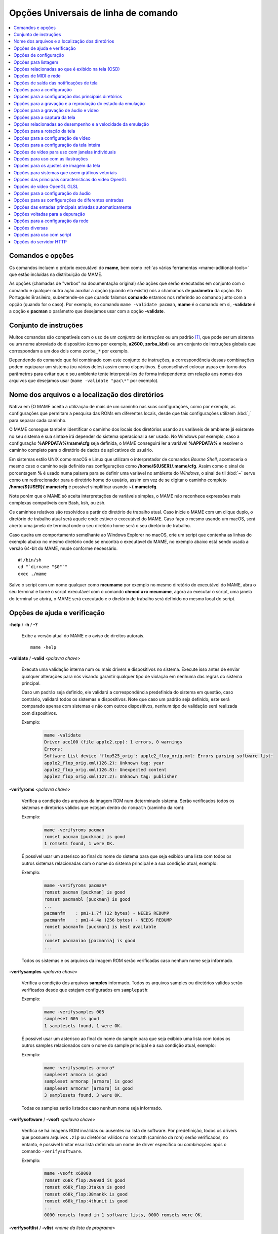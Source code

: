 .. _mame-commandline-universal:

Opções Universais de linha de comando
=====================================

.. contents:: :local:


Comandos e opções
-----------------

Os comandos incluem o próprio executável do **mame**, bem como
:ref:`as várias ferramentas <mame-aditional-tools>` que estão incluídas
na distribuição do MAME.

As opções (chamadas de "verbos" na documentação original) são ações que
serão executadas em conjunto com o comando e qualquer outra ação
auxiliar a opção (quando ela existir) nós a chamamos de **parâmetro** da
opção. No Português Brasileiro, subentende-se que quando falamos
**comando** estamos nos referindo ao comando junto com a opção (quando
for o caso). Por exemplo, no comando ``mame -validate pacman``, **mame**
é o comando em si, **-validate** é a opção e **pacman** o parâmetro
que desejamos usar com a opção **-validate**.


.. _mame-commandline-patterns:

Conjunto de instruções
----------------------

Muitos comandos são compatíveis com o uso de um *conjunto de instruções*
ou um padrão [1]_, que pode ser um sistema ou um nome abreviado do
dispositivo (como por exemplo, **a2600**, **zorba_kbd**) ou um conjunto
de instruções globais que correspondam a um dos dois como ``zorba_*``
por exemplo.

Dependendo do comando que foi combinado com este conjunto de
instruções, a correspondência dessas combinações podem equiparar um
sistema (ou vários deles) assim como dispositivos. É aconselhável
colocar aspas em torno dos parâmetros para evitar que o seu ambiente
tente interpretá-los de forma independente em relação aos nomes dos
arquivos que desejamos usar (``mame -validate "pac\*"`` por exemplo).


.. _mame-commandline-paths:

Nome dos arquivos e a localização dos diretórios
------------------------------------------------

Nativa em (O MAME aceita a utilização de mais de um caminho nas suas
configurações, como por exemplo, as configurações que permitam a
pesquisa das ROMs em diferentes locais, desde que tais configurações
utilizem :kbd:`;` para separar cada caminho.

O MAME consegue também identificar o caminho dos locais dos diretórios
usando as variáveis de ambiente já existente no seu sistema e sua
sintaxe irá depender do sistema operacional a ser usado. No Windows por
exemplo, caso a configuração **%APPDATA%\\mame\\cfg** seja definida, o
MAME conseguirá ler a variável **%APPDATA%** e resolver o caminho
completo para o diretório de dados de aplicativos do usuário.

Em sistemas estilo UNIX como macOS e Linux que utilizam o interpretador
de comandos *Bourne Shell*, aconteceria o mesmo caso o caminho seja
definido nas configurações como **/home/${USER}/.mame/cfg**. Assim como
o sinal de porcentagem **%** é usado numa palavra para se definir uma
variável no ambiente do *Windows*, o sinal de til :kbd:`~` serve como um
redirecionador para o diretório home do usuário, assim em vez de se
digitar o caminho completo **/home/${USER}/.mame/cfg** é possível
simplificar usando **~/.mame/cfg**.

Note porém que o MAME só aceita interpretações de variáveis simples, o
MAME não reconhece expressões mais complexas compatíveis com Bash, ksh,
ou zsh.

Os caminhos relativos são resolvidos a partir do diretório de trabalho
atual. Caso inicie o MAME com um clique duplo, o diretório de trabalho
atual será aquele onde estiver o executável do MAME. Caso faça o mesmo
usando um macOS, será aberto uma janela de terminal onde o seu diretório
home será o seu diretório de trabalho.

Caso queira um comportamento semelhante ao Windows Explorer no macOS,
crie um script que contenha as linhas do exemplo abaixo no mesmo
diretório onde se encontra o executável do MAME, no exemplo abaixo está
sendo usada a versão 64-bit do MAME, mude conforme necessário. ::

	#!/bin/sh
	cd "`dirname "$0"`"
	exec ./mame

Salve o script com um nome qualquer como **meumame** por exemplo no
mesmo diretório do executável do MAME, abra o seu terminal e torne o
script executável com o comando **chmod u+x meumame**, agora ao executar
o script, uma janela do terminal se abrirá, o MAME será executado e o
diretório de trabalho será definido no mesmo local do script.


.. _mame-commandline-coreverbs:

Opções de ajuda e verificação
-----------------------------

.. _mame-commandline-help:

**-help** / **-h** / **-?**

	Exibe a versão atual do MAME e o aviso de direitos autorais. ::

		mame -help

.. _mame-commandline-validate:

**-validate** / **-valid** <*palavra chave*>

	Executa uma validação interna num ou mais drivers e dispositivos
	no sistema. Execute isso antes de enviar qualquer alterações para
	nós visando garantir qualquer tipo de violação em nenhuma das
	regras do sistema principal.

	Caso um padrão seja definido, ele validará a correspondência
	predefinida do sistema em questão, caso contrário, validará todos
	os sistemas e dispositivos. Note que caso um padrão seja definido,
	este será comparado apenas com sistemas e não com outros
	dispositivos, nenhum tipo de validação será realizada com
	dispositivos.

	Exemplo:
		.. code-block:: shell

			mame -validate
			Driver ace100 (file apple2.cpp): 1 errors, 0 warnings
			Errors:
			Software List device 'flop525_orig': apple2_flop_orig.xml: Errors parsing software list:
			apple2_flop_orig.xml(126.2): Unknown tag: year
			apple2_flop_orig.xml(126.8): Unexpected content
			apple2_flop_orig.xml(127.2): Unknown tag: publisher

.. raw:: latex

	\clearpage

.. _mame-commandline-verifyroms:

**-verifyroms** <*palavra chave*>

	Verifica a condição dos arquivos da imagem ROM num determinado
	sistema. Serão verificados todos os sistemas e diretórios válidos
	que estejam dentro do ``rompath`` (caminho da rom):

	Exemplo:
		.. code-block:: shell

			mame -verifyroms pacman
			romset pacman [puckman] is good
			1 romsets found, 1 were OK.

	É possível usar um asterisco ao final do nome do sistema para que
	seja exibido uma lista com todos os outros sistemas relacionadas com
	o nome do sistema principal e a sua condição atual, exemplo:

	Exemplo:
		.. code-block:: shell

			mame -verifyroms pacman*
			romset pacman [puckman] is good
			romset pacmanbl [puckman] is good
			...
			pacmanfm    : pm1-1.7f (32 bytes) - NEEDS REDUMP
			pacmanfm    : pm1-4.4a (256 bytes) - NEEDS REDUMP
			romset pacmanfm [puckman] is best available
			...
			romset pacmaniao [pacmania] is good
			...

	Todos os sistemas e os arquivos da imagem ROM serão verificadas caso
	nenhum nome seja informado.

.. _mame-commandline-verifysamples:

**-verifysamples** <*palavra chave*>

	Verifica a condição dos arquivos **samples** informado. Todos os
	arquivos samples ou diretórios válidos serão verificados desde que
	estejam configurados em ``samplepath``:

	Exemplo:
		.. code-block:: shell

			mame -verifysamples 005
			sampleset 005 is good
			1 samplesets found, 1 were OK.

	É possível usar um asterisco ao final do nome do sample para que
	seja exibido uma lista com todos os outros samples relacionados com
	o nome do sample principal e a sua condição atual, exemplo:

	Exemplo:
		.. code-block:: shell

			mame -verifysamples armora*
			sampleset armora is good
			sampleset armorap [armora] is good
			sampleset armorar [armora] is good
			3 samplesets found, 3 were OK.

	Todas os samples serão listados caso nenhum nome seja informado.

.. raw:: latex

	\clearpage

.. _mame-commandline-verifysoftware:

**-verifysoftware** / **-vsoft** <*palavra chave*>

	Verifica se há imagens ROM inválidas ou ausentes na lista de
	software. Por predefinição, todos os drivers que possuem arquivos
	``.zip`` ou diretórios válidos no rompath (caminho da rom) serão
	verificados, no entanto, é possível limitar essa lista definindo um
	nome de driver específico ou *combinações* após o comando
	``-verifysoftware``.

	Exemplo:
		.. code-block:: shell

			mame -vsoft x68000
			romset x68k_flop:2069ad is good
			romset x68k_flop:3takun is good
			romset x68k_flop:38mankk is good
			romset x68k_flop:4thunit is good
			...
			0000 romsets found in 1 software lists, 0000 romsets were OK.

.. _mame-commandline-verifysoftlist:

**-verifysoftlist** / **-vlist** <*nome da lista de programa*>

	Verifica ROMs ausentes com base numa lista de software
	predeterminado na pasta **hash**.
	É predefinido que a busca e a verificação será feita em todos os
	drivers e arquivos ``.zip`` em diretórios válidos no *rompath*
	(caminho da rom), no entanto, é possível filtrar essa lista usando
	uma palavra chave ou coringa em "*softwarelistname*" após o comando
	``-verifysoftlist``. As listas estão na pasta *hash* e devem ser
	informadas sem a extensão ``.xml``.

	O resultado é exatamente igual ao comando ``-verifysoftware``, porém
	usando uma lista de software.

	Exemplo:
		.. code-block:: shell

			mame -vsoft x68k_flop
			romset x68k_flop:2069ad is good
			romset x68k_flop:3takun is good
			romset x68k_flop:38mankk is good
			romset x68k_flop:4thunit is good
			...
			0000 romsets found in 1 software lists, 0000 romsets were OK.

.. raw:: latex

	\clearpage


.. _mame-commandline-configverbs:

Opções de configuração
----------------------

.. _mame-commandline-createconfig:

**-createconfig** / **-cc**

	Cria um arquivo ``mame.ini`` pré-configurado. Todas as opções de
	configuração (não verbos) descritos abaixo podem ser permanentemente
	alterados ao fazer a edição deste arquivo de configuração. Consulte
	também o capítulo :ref:`como criar apenas um mame.ini com as
	configurações de fábrica <advanced-tricks-mame-ini>`.

	Exemplo:
		.. code-block:: shell

			mame -cc

.. _mame-commandline-showconfig:

**-showconfig** / **-sc**

	Exibe as configurações atualmente usadas. É possível direcionar essa
	saída para um arquivo ou também é possível utilizá-lo como um
	arquivo ``.ini``, como mostra o exemplo abaixo:

	Exemplo:
		.. code-block:: shell

			mame -showconfig > mame.ini

	É o mesmo que **-createconfig**.

.. _mame-commandline-showusage:

**-showusage** / **-su**

	Exibe todas as opções disponíveis no MAME que sejam compatíveis com
	o seu sistema operacional ou a versão do MAME que estiver usando,
	cada opção será acompanhada de um breve descritivo (em inglês).

	As configurações nativas do Windows como hlsl por exemplo, não
	estarão disponíveis, tão pouco serão listadas nas versões SDL do
	MAME que rodem em Linux, macOS e assim por diante.

	Todas as opções aparecem comentadas.

	Exemplo:
		.. code-block:: shell

			mame -su
			Usage:  mame [machine] [media] [software] [options]
			
			Options:
			
			#
			# CORE CONFIGURATION OPTIONS
			#
			-readconfig          enable loading of configuration files
			-writeconfig         write configuration to (driver).ini on exit
			#
			# CORE SEARCH PATH OPTIONS
			#
			-homepath            path to base folder for plugin data (read/write)
			-rompath             path to ROM sets and hard disk images

.. raw:: latex

	\clearpage


.. _mame-commandline-fronendverbs:

Opções para listagem
--------------------

É predefinido que todos os comandos ``-list`` abaixo, exibam informações
na saída predefinida do sistema, geralmente é a tela do terminal onde
o comando foi digitado. Caso queira gravar a informação num arquivo
texto, adicione o exemplo abaixo ao final do seu comando:

	**>** *nome do arquivo*

Onde '*nome do arquivo*' é o nome do arquivo texto que será criado para
registrar toda a saída do terminal (por exemplo, ``lista.txt``). Note
que qualquer conteúdo prévio que exista dentro deste arquivo será
apagado sem qualquer aviso prévio.
Exemplo:

	Isso cria (ou sobrescreve se já existir) o arquivo ``lista.txt`` e
	completa o arquivo com os resultados de ``-listcrc puckman``.
	Em outras palavras, a lista de cada ROM usada em *Puckman* e o CRC
	para essa ROM é gravada nesse arquivo.

.. _mame-commandline-listxml:

**-listxml** / **-lx** < ``dispositivo`` | ``driver`` | ``sistema`` >

	Gera uma lista detalhada e completa de toda a informação que o MAME
	mantém em seu banco de dados interno sobre os seus dispositivos,
	sistemas, drivers, nome do driver assim como muitas outras
	informações em formato XML. A sua saída pode ser limitada informando
	um nome de dispositivo (**ym2203** por exemplo), um driver
	(**megadriv** por exemplo) ou sistema (**sf2** por exemplo).

	Geralmente a saída deste comando é usado para ser redirecionado em
	um arquivo texto que posteriormente é utilizado por outras
	ferramentas como :ref:`gerenciadores de ROMs
	<advanced-tricks-dat-sistema>` e interfaces intermediárias
	:ref:`front-ends <frontends>`.

	Caso utilize o MAME com o PowerShell da Microsoft, leia também
	:ref:`Redirecionamento com o PowerShell da Microsoft
	<advanced-tricks-powershell-redirect>`.

	Exemplo
		.. code-block:: xml

			mame -lx sf2
			<?xml version="1.0"?>
			<!DOCTYPE mame [
			<!ELEMENT mame (machine+)>
			<mame build="0.246 (mame0246-58-g3ba776d3e0b)" debug="no" mameconfig="10">
				<machine name="sf2" sourcefile="capcom/cps1.cpp">
					<description>Street Fighter II: The World Warrior (World 910522)</description>
					<year>1991</year>
					<manufacturer>Capcom</manufacturer>
				...
				</machine>
			</mame>

.. raw:: latex

	\clearpage

.. _mame-commandline-listfull:

**-listfull** / **-ll** <*palavra chave*>

	Exibe uma lista com o nome do sistema pesquisado e a sua
	descrição:

	Exemplo:
		.. code-block:: shell

			mame -ll pacman
			Name:             Description:
			pacman            "Pac-Man (Midway)"

	É possível usar um asterisco ao final do nome do sistema para que
	seja exibido uma lista com todas as outros sistemas relacionadas com
	o nome do driver principal e as suas respectivas descrições,
	exemplo:

	Exemplo:
		.. code-block:: shell

			mame -ll pacman*
			Name:             Description:
			pacman            "Pac-Man (Midway)"
			pacmanbl          "Pac-Man (Galaxian hardware, set 1)"
			pacmanbla         "Pac-Man (Galaxian hardware, set 2)"
			pacmanblb         "Pac-Man (Moon Alien 'AL-10A1' hardware)"
			...

	É possível também listar a descrição de sistemas, infelizmente nem
	todos os sistemas possuem descrições disponíveis ainda, exemplo:

	Exemplo:
		.. code-block:: shell

			mame -ll neogeo*
			Name:             Description:
			neogeo            "Neo-Geo MV-6F"
			neogeo_cart_slot  "Neo Geo Cartridge Slot"
			...
			
			mame -ll genesis*
			Name:             Description:
			genesis           "Genesis (USA, NTSC)"
			genesis_tmss      "Genesis (USA, NTSC, with TMSS chip)"
			genesisp          "Genesis"
			...
			
			mame -ll snes*
			Name:             Description:
			snes              "Super Nintendo Entertainment System / Super Famicom (NTSC)"
			snes4sl           "SNES 4 Slot arcade switcher"
			snespal           "Super Nintendo Entertainment System (PAL)"
			...

	Todos os sistemas ou drivers serão listados caso nenhum nome seja
	informado.

.. raw:: latex

	\clearpage

.. _mame-commandline-listsource:

**-listsource** / **-ls** <*palavra chave*>

	Exibe uma lista de drivers/dispositivos dos sistemas e o nome dos
	seus respectivos arquivos fonte. Útil para identificar qual driver o
	sistema roda, muito útil para o relatório de bugs. É predefinido que
	todos os sistemas e os dispositivos sejam listados; contudo, é
	possível limitar a lista através de um nome ou texto qualquer após a
	opção **-listsource**.

	Exemplo:
		.. code-block:: shell

			mame -ls pacman
			pacman           pacman/pacman.cpp

	É possível também utilizar um curinga (asterisco) ao final do nome
	do sistema para que seja exibido uma lista com todos os outros
	sistemas que estejam relacionadas com o nome do sistema principal,
	exemplo:

	Exemplo:
		.. code-block:: shell

			mame -ls pacman*
			pacman           pacman/pacman.cpp
			pacmanbl         galaxian/galaxian.cpp
			...
			pacmania         namco/namcos1.cpp

	Todos os sistemas serão listadas caso nenhuma palavra chave seja
	informada.

.. _mame-commandline-listclones:

**-listclones** / **-lc** <*palavra chave*>

	Exibe uma lista de clones de um determinado sistema. O MAME irá
	listar todos os clones em seu banco de dados porém a lista pode
	ser filtrada com o uso de uma palavra chave após o comando.
	Exemplo:

	Exemplo:
		.. code-block:: shell

			mame -lc rallyx
			Name:            Clone of:
			dngrtrck         rallyx
			rallyxa          rallyx
			rallyxm          rallyx
			rallyxmr         rallyx

.. _mame-commandline-listbrothers:

**-listbrothers** / **-lb** <*palavra chave*>

	Exibe uma lista com o nome do driver, da ROM principal e parentes
	que compartilhem do mesmo driver do sistema pesquisado.

	Exemplo:
		.. code-block:: shell

			mame -lb 005
			Source file:         Name:            Parent:
			segag80r.cpp         005
			segag80r.cpp         astrob
			segag80r.cpp         astrob1          astrob
			segag80r.cpp         astrob2          astrob
			segag80r.cpp         astrob2a         astrob
			segag80r.cpp         astrob2b         astrob


.. raw:: latex

	\clearpage

.. _mame-commandline-listcrc:

**-listcrc** <*palavra chave*>

	Exibe uma lista completa com CRCs de todas as imagens ROM
	que compõem um sistema, os nomes do sistema ou do dispositivo num
	formato simples que pode ser facilmente filtrado por comandos como
	``grep``, ``awk`` e ``sed`` no Linux e macOS ou
	`findstr <https://docs.microsoft.com/pt-br/windows-server/administration/windows-commands/findstr>`_ no Windows.
	Caso nenhuma palavra chave seja usada como filtro após o comando,
	o MAME irá listar *tudo* que estiver em seu banco de dados interno.

	Exemplo:
		.. code-block:: shell

			mame -listcrc 005
			8e68533e 1346b.cpu-u25                   005             005
			29e10a81 5092.prom-u1
			...
			1d298cb0 6331.sound-u8                   005             005

.. _mame-commandline-listroms:

**-listroms** / **-lr** <*palavra chave*>

	Exibe uma lista com todos os arquivos ROM que fazem parte de um
	sistema ou dispositivo. A lista mostra o nome dos arquivos ROM,
	os valores CRC e SHA1, assim como mostra também se uma das ROMs
	contidas no arquivo estão sinalizadas como **BAD_DUMP**.
	Isso significa que o conteúdo extraído não é válido, pode conter
	erro, não foi extraído de forma correta ou de forma apropriada,
	por algum motivo não pode ser validada, etc. Caso nenhuma palavra
	chave seja usada como filtro após o comando, o MAME irá listar
	**tudo** que estiver em seu banco de dados interno.

	Exemplo:
		.. code-block:: shell

			mame -lr 005
			ROMs required for driver "005".
			Name                                   Size Checksum
			1346b.cpu-u25                          2048 CRC(8e68533e) SHA1(a257c556d31691068ed5c991f1fb2b51da4826db)
			5092.prom-u1                           2048 CRC(29e10a81) SHA1(c4b4e6c75bcf276e53f39a456d8d633c83dcf485)
			...
			6331.sound-u8                            32 BAD CRC(1d298cb0) SHA1(bb0bb62365402543e3154b9a77be9c75010e6abc) BAD_DUMP


.. raw:: latex

	\clearpage


.. _mame-commandline-listsamples:

**-listsamples** <*palavra chave*>

	Exibe uma lista das amostras que fazem parte de um determinado
	sistema, dos nomes de um sistema ou os nomes dos dispositivos. Caso
	nenhum termo seja usado como filtro depois do comando, *todos* os
	resultados dos sistemas e dos dispositivos serão exibidos.

	Exemplo:
		.. code-block:: shell

			mame -listsamples 005
			Samples required for driver "005".
			lexplode
			sexplode
			dropbomb
			shoot
			missile
			helicopt
			whistle


.. _mame-commandline-romident:

**-romident** <*caminho\\completo\\para\\a\\rom\\desconhecida*>

	Tenta identificar os arquivos ROM desconhecidos comparando-o com
	os arquivos cadastrados no banco de dados interno do MAME que sejam
	utilizados por apenas um sistema ou que também sejam
	compartilhados por mais de um arquivo ``.zip`` específico. Este
	comando também pode ser usado para tentar identificar conjuntos de
	ROM retirados de placas desconhecidas. A opção vai identificar os
	arquivos compactados ou não.

	Exemplo:
		.. code-block:: shell

			mame -romident rom_desconhecida.zip
			Identifying rom_desconhecida.zip....
			pacman.6j           = pacman.6j             msheartb   Ms. Pac-Man Heart Burn
								= pacman.6j             mspacman   Ms. Pac-Man
			...
								= pacman.5e             puckmod    Puck Man (Japan set 2)
	
	Ao finalizar, o comando retorna níveis de erro (errorlevel):

			* 0: significa que todos os arquivos foram identificados
			* 7: significa que todos os arquivos foram identificados, exceto um ou mais arquivos não qualificados como "não-ROM"
			* 8: significa que alguns arquivos foram identificados
			* 9: significa que nenhum arquivo foi identificado

.. note::

	Apesar do "errorlevel" constar na documentação oficial, o
	comando não retorna **nenhum** destes valores, pelo menos não é
	visível no terminal ou linha de comando. O comando retorna apenas a
	listagem mostrada no exemplo.


.. raw:: latex

	\clearpage


.. _mame-commandline-listdevices:

**-listdevices** / **-ld** <*palavra chave*>

	Exibe as especificações técnicas e todos os dispositivos conhecidos
	e conectados no sistema. Caso os slots sejam populados por
	dispositivos, todos os slots adicionais que esses dispositivos
	fornecerem ficarão visíveis com ``-listdevices`` também.

	Exemplo:
		.. code-block:: shell

			mame -ld x68000
			Driver x68000 (X68000):
			<root>                       X68000
			adpcm_outl                   Volume Filter
			adpcm_outr                   Volume Filter
			crtc                         IX0902/IX0903 VINAS CRTC @ 38.86 MHz
			exp1                         Sharp X680x0 expansion slot
			exp2                         Sharp X680x0 expansion slot
			flop_list                    Software List
			gfxdecode                    gfxdecode
			gfxpalette                   palette
			hd63450                      Hitachi HD63450 DMAC @ 10.00 MHz
			...


.. raw:: latex

	\clearpage


.. _mame-commandline-listslots:

**-listslots** / **-lslot** <*sistema*>

	Exibe uma lista com todos os slots disponíveis para o sistema e suas
	respectivas opções, caso estejam disponíveis.

	Exemplo:
		.. code-block:: shell

			mame -lslot x68000
			SYSTEM           SLOT NAME        SLOT OPTIONS     SLOT DEVICE NAME
			---------------- ---------------- ---------------- ----------------------------
			x68000           keyboard         x68k             Sharp X68000 Keyboard
			
							upd72065:0       525hd            5.25" high density floppy drive
			
							upd72065:1       525hd            5.25" high density floppy drive
			
							upd72065:2       525hd            5.25" high density floppy drive
			
							upd72065:3       525hd            5.25" high density floppy drive
			
							exp1             cz6bs1           Sharp CZ-6BS1 SCSI-1
											neptunex         Neptune-X
											x68k_midi        X68000 MIDI Interface
			
							exp2             cz6bs1           Sharp CZ-6BS1 SCSI-1
											neptunex         Neptune-X
											x68k_midi        X68000 MIDI Interface

	Nem todos os itens opcionais acima estão conectados quando o
	sistema é iniciado, sendo necessário que o item descrito em
	**SLOT NAME** seja utilizado em conjunto com o **SLOT OPTIONS**,
	como por exemplo, para utilizar o dispositivo MIDI do seu computador
	faça:

	Exemplo:
		.. code-block:: shell

			mame x68000 -exp1 x68k_midi -midiout "o seu dispositivo MIDI"

	Para saber qual o dispositivo MIDI disponível no seu sistema,
	consulte o comando :ref:`-listmidi <mame-commandline-listmidi>`.


.. raw:: latex

	\clearpage


.. _mame-commandline-listbios:

**-listbios** <*palavra chave*>

	Exibe uma lista das BIOS para um sistemas (caso esteja disponível).
	As opções da BIOS podem estar disponíveis para o sistema ou
	quaisquer dispositivos selecionados como opções de slot.
	
	Caso nenhum nome seja informado, a BIOS de *todos* os sistemas
	compatíveis serão listados.

	Exemplo:
		.. code-block:: bash

			mame -listbios apple2 -sl2 grapplus -sl4 videoterm
			BIOS options for system Apple ][ (apple2):
				default          Original Monitor
				autostart        Autostart Monitor
			
			BIOS options for device Orange Micro Grappler+ Printer Interface (-sl2 grapplus):
				v30              ROM 3.0
				v32              ROM 3.2
			
			BIOS options for device Videx Videoterm 80 Column Display (-sl4 videoterm):
				v24_60hz         Firmware v2.4 (60 Hz)
				v24_50hz         Firmware v2.4 (50 Hz)


.. _mame-commandline-listmedia:

**-listmedia** / **-lm** <*sistema*>

	Exibe uma lista de mídias ou formatos compatíveis com o sistema como
	cartucho, cassete, disquete, etc. O comando também exibe as
	extensões compatíveis como cada sistema caso elas existam, na
	dúvida, execute o comando ``mame -lm sistema`` para saber quais os
	tipo de mídia o MAME aceita e quais delas são compatíveis com o
	sistema em questão.
	Exemplo:

	Exemplo:
		.. code-block:: shell

			mame -lm psu
			SYSTEM           MEDIA NAME       (brief)    IMAGE FILE EXTENSIONS SUPPORTED
			---------------- --------------------------- -------------------------------
			psu              memcard1         (memc1)    .mc   
			psu              memcard2         (memc2)    .mc   
			psu              quickload        (quik)     .cpe  .exe  .psf  .psx  
			psu              cdrom            (cdrm)     .chd  .cue  .toc  .nrg  .gdi  .iso


	Caso queira carregar uma ROM num sistema como o Megadrive por
	exemplo faça ``mame genesis -cart caminho_para_a_rom``. Outros
	sistemas podem aceitar outros formatos, no caso dos sistemas que
	rodem CD-ROM por exemplo, a opção pode ser
	``-cdrom caminho_para_a_imagem`` ou ``-cdrm caminho_para_a_imagem``, 
	caso o sistema também aceite cartões de memória (memory card), é
	possível combinar a opção ``-cdrom caminho_para_a_imagem`` com
	``-memc1 caminho_para_a_imagem``.


.. raw:: latex

	\clearpage


.. _mame-commandline-listsoftware:

**-listsoftware** / **-lsoft** <*sistema*>

	Exibe o conteúdo de todas as listas de software que podem ser
	utilizadas pelo sistema ou pelos sistemas (praticamente são todos os
	arquivos XML que estão dentro do diretório ``hash``).

	Exemplo:
		.. code-block:: xml

			mame -lsoft x68000
			<?xml version="1.0"?>
			<!DOCTYPE softwarelists [
			<!ELEMENT softwarelists (softwarelist*)>
				<!ELEMENT softwarelist (software+)>
					<!ATTLIST softwarelist name CDATA #REQUIRED>
					...
						<software name="sf2ce">
						<description>Street Fighter II' Champion Edition</description>
						<year>1993</year>
						...
					</software>
				</softwarelist>
			</softwarelists>


.. _mame-commandline-getsoftlist:

**-getsoftlist** / **-glist** <*lista de programa*>

	Exibe o conteúdo de uma lista de software em formato XML, exatamente
	mesma coisa que ``-listsoftware`` acima, porém em vez do sistema se
	utiliza o nome da lista de programa.

	Exemplo:
		.. code-block:: xml

			mame -glist msx1_cass
			<?xml version="1.0"?>
			<!DOCTYPE softwarelists [
			<!ELEMENT softwarelists (softwarelist*)>
				<!ELEMENT softwarelist (software+)>
					<!ATTLIST softwarelist name CDATA #REQUIRED>
					...
						<software name="albatex1">
						<description>Albatross - Extended Course 1 (Jpn)</description>
						<year>1986</year>
						...
					</software>
				</softwarelist>
			</softwarelists>

.. raw:: latex

	\clearpage


.. _mame-commandline-osdoptions:

Opções relacionadas ao que é exibido na tela (OSD)
--------------------------------------------------

.. _mame-commandline-uimodekey:

**-uimodekey** <*tecla*>

	Tecla usada para ativar ou desativar os controles de teclado do
	MAME. A configuração predefinida é **SCRLOCK** no Windows,
	**Forward Delete** no macOS ou **SCRLOCK** em outros sistemas como
	Linux por exemplo. Use **FN-Delete** em computadores/notebooks
	Macintosh que usem teclados compactos.

	Exemplo:
		.. code-block:: shell

			mame ibm5150 -uimodekey DEL


.. _mame-commandline-controllermap:

**-controller_map** / **-ctrlmap** *<nome_do_arquivo>*

	O caminho para um arquivo de texto contendo os mapeamentos do
	controle, botões e do direcional no formato usado pelo SDL2 e pelo
	Steam ou ``none`` para usar apenas o mapeamento nativo do MAME. O
	arquivo deve usar um formato de texto compatível com ASCII e com
	terminações de linha nativas (CRLF no Windows por exemplo).
	Atualmente é compatível apenas ao usar a opção
	:ref:`-joystickprovider sdljoy <mame-commandline-joystickprovider>`.

	Uma `lista de controles mapeados <https://github.com/gabomdq/SDL_GameControllerDB>`_
	da comunidade pode ser encontrada no GitHub. Além de usar um editor
	de texto, várias ferramentas estão disponíveis para criar os
	mapeamentos dos controles, incluindo o
	`SDL2 Gamepad Mapper <https://gitlab.com/ryochan7/sdl2-gamepad-mapper/-/releases>`_
	e o SDL2 ControllerMap que são
	`fornecidos com o SDL <https://github.com/libsdl-org/SDL/releases/latest>`_.
	Também é possível configurar o seu controle no modo *"Big Picture"*
	do Steam e copiar os mapeamentos a partir das entradas do
	``SDL_GamepadBind`` no arquivo **config.vdf** encontrado na pasta
	**config** dentro da pasta de instalação do Steam.

	Exemplo:
		.. code-block:: shell

			mame -controller_map gamecontrollerdb.txt sf2ce


.. _mame-commandline-backgroundinput:

**-[no]background_input**

	Define se a entrada será aceita ou se será ignorada quando o MAME
	não tiver o foco na interface. No Windows, o ``RawInput`` é
	atualmente compatível para entrada com mouse e teclado,  com o
	``DirectInput``, é compatível com mouse, teclado e joystick, com o
	``XInput`` é compatível apenas com joystick. No SDL, o ``XInput`` é
	compatível com controle de jogo e joystick. Essa configuração é
	ignorada enquanto o depurador estiver ativo.

		O valor predefinido é ``desligado``. (**-nobackground_input**).

	Examplo:
		.. code-block:: shell

			mame -background_input ssf2tb


.. raw:: latex

	\clearpage


.. _mame-commandline-uifontprovider:

**-uifontprovider** <*módulo*>

	Define a fonte que será renderizada na Interface do Usuário.

		O valor predefinido é ``auto``.

	Exemplo:
		.. code-block:: shell

			mame ajax -uifontprovider dwrite

.. tabularcolumns:: |L|C|C|C|C|C|C|

.. list-table:: Provedores compatíveis da fonte para a IU [#OQEIU]_ separado por plataforma
    :header-rows: 0
    :stub-columns: 0
    :widths: auto

    * - **Microsoft Windows**
      - win
      - dwrite
      - none
      - auto
      - 
      - sdl [#UIFPSDLWindows]_.
    * - **macOS**
      - 
      - 
      - none
      - auto
      - osx
      - sdl
    * - **Linux**
      - 
      - 
      - none
      - auto
      - 
      - sdl

..  [#UIFPSDLWindows] O binário oficial do MAME para Windows não é
                     compilado com SDL, sendo necessário compilar uma
                     versão compatível para que a opção ``sdl``
                     funcione.


.. _mame-commandline-keyboardprovider:

**-keyboardprovider** <*módulo*>

	Escolhe como o MAME lidará com a entrada do teclado.

		O valor predefinido é ``auto``.

	Exemplo:
		.. code-block:: shell

			mame c64 -keyboardprovider win32

.. tabularcolumns:: |L|C|C|C|C|C|C|

.. list-table:: Provedores compatíveis com a entrada do teclado separado por plataforma
    :header-rows: 0
    :stub-columns: 0
    :widths: auto

    * - **Microsoft Windows**
      - auto [#KBPVAutoWindows]_.
      - rawinput
      - dinput
      - win32
      - none
      - sdl [#KBPVSDLWindows]_.
    * - **SDL (macOS e Linux)**
      - auto [#KBPVAutoSDL]_.
      - 
      - 
      - 
      - none
      - sdl
    * - **Linux**
      - auto [#KBPVAutoSDL]_.
      - 
      - 
      - 
      - none
      - sdl

..  [#KBPVAutoWindows] No Windows, o automático tentará ``rawinput``
                       retornando para ``dinput``.

..  [#KBPVSDLWindows] O binário oficial do MAME para Windows não é
                      compilado com SDL, sendo necessário compilar uma
                      versão compatível para que a opção ``sdl``.

..  [#KBPVAutoSDL] Nas versões SDL a opção ``auto`` retorna para ``sdl``.

.. Note:: Observe que as ferramentas de emulação de teclado do modo de
          usuário, como o ``joy2key``, quase certamente exigirão o uso
          da opção ``-keyboardprovider win32`` nas máquinas Windows.


.. raw:: latex

	\clearpage


.. _mame-commandline-mouseprovider:

**-mouseprovider** <*módulo*>

	Escolhe como o MAME lidará com a entrada do mouse. No Windows,
	``auto`` tentará o **rawinput**, caso contrário retornará para
	**dinput**. Nas versões SDL, o ``auto`` será predefinido como
	**sdl**.
	O binário oficial do MAME para Windows não é compilado com SDL,
	sendo necessário compilar uma versão compatível para que a opção
	``sdl`` funcione.

		O valor predefinido é ``auto``.

	Exemplo:
		.. code-block:: shell

			mame indy_4610 -mouseprovider win32

.. tabularcolumns:: |L|C|C|C|C|C|C|

.. list-table:: Opções compatíveis com a entrada do mouse separado por plataforma
    :header-rows: 0
    :stub-columns: 0
    :widths: auto

    * - **Microsoft Windows**
      - auto
      - rawinput
      - dinput
      - win32
      - none
      - sdl
    * - **SDL (macOS e Linux)**
      - auto
      - 
      - 
      - 
      - none
      - sdl
    * - **Linux**
      - auto
      - 
      - 
      - 
      - none
      - sdl


.. _mame-commandline-lightgunprovider:

**-lightgunprovider** <*módulo*>

	Escolhe como o MAME lidará com a arma de luz (*light gun*).

		O valor predefinido é ``auto``.

	Exemplo:
		.. code-block:: shell

			mame lethalen -lightgunprovider x11

.. tabularcolumns:: |L|C|C|C|C|C|C|

.. list-table:: Opções compatíveis com a entrada para a arma de luz separado por plataforma
    :header-rows: 0
    :stub-columns: 0
    :widths: auto

    * - **Microsoft Windows**
      - auto [#LGIPAutoWindows]_.
      - rawinput
      - win32
      - none
      - 
    * - **macOS**
      - auto [#LGIPAutoSDL]_.
      - 
      - 
      - none
      - 
    * - **Linux**
      - auto [#LGIPAutoLinux]_.
      - 
      - 
      - none
      - x11

..  [#LGIPAutoWindows] No Windows, o automático tentará ``rawinput``
                       retornando para ``win32`` ou ``none`` caso não
                       encontre nenhum.

..  [#LGIPAutoSDL] Nas versões SDL (não Linux), a opção ``auto`` será
                   predefinido para ``none``.

..  [#LGIPAutoLinux] Nas versões SDL/Linux, a opção ``auto`` será
                     predefinido para ``x11``, or ``none`` caso não
                     encontre nenhum.


.. _mame-commandline-joystickprovider:

**-joystickprovider** <*módulo*>

	Escolhe como o MAME lidará com a entrada do joystick ou outro
	controle.

		O valor predefinido é ``auto``.

	Exemplo:
		.. code-block:: shell

			mame mk2 -joystickprovider winhybrid

.. tabularcolumns:: |L|C|C|C|C|C|C|C|

.. list-table:: Opções compatíveis com a entrada do joystick separado por plataforma
    :header-rows: 0
    :stub-columns: 0
    :widths: auto

    * - **Microsoft Windows**
      - auto [#JIPAutoWindows]_.
      - winhybrid
      - dinput
      - xinput
      - sdlgame
      - sdljoy
      - none
    * - **SDL**
      - auto [#JIPAutoSDL]_.
      - 
      - 
      - 
      - sdlgame
      - sdljoy
      - none

.. [#JIPAutoWindows] No Windows, a predefinição é ``winhybrid``.

.. [#JIPAutoSDL] Nas versões SDL, a predefinição é ``sdlgame``.


.. raw:: latex

	\clearpage


**winhybrid**

	Usa o ``XInput`` para os controles compatíveis e retornando para
	``DirectInput`` para outros controles. Geralmente, oferece uma
	melhor experiência no Windows.

**dinput**

	Usa o ``DirectInput`` para todos os controles. Pode ser útil caso
	queira usar mais de quatro controles ``XInput`` ao mesmo tempo.
	Observe que os controles **LT** e **RT** são combinados com o uso de
	controles ``XInput`` via ``DirectInput``.

**xinput**

	É compatível com até quatro controles ``XInput``.

**sdlgame**

	Usa a API do controle SDL para controles com o mapeamento do
	botão/eixo disponíveis, retorna para a API do joystick SDL nos
	outros controles. Fornece uma atribuição consistente dos botões, dos
	eixos e dos nomes dos controles mais populares. Use a
	:ref:`opção controller_map <mame-commandline-controllermap>` para
	fornecer mapeamentos para os controles adicionais ou substituir os
	mapeamentos já inclusos.

**sdljoy**

	Usa a API dos joystick em todos os controles de jogos.

**none**

	Ignora todos os controles de jogos.


.. raw:: latex

	\clearpage


Opções de MIDI e rede
---------------------

.. _mame-commandline-midiprovider:

**-midiprovider** <*módulo*>

	Escolhe como MAME se comunicará com os dispositivos e as aplicações
	MIDI (teclados de música e sintetizadores por exemplo). As opções
	compatíveis são ``pm`` para utilizar a biblioteca *PortMidi* ou
	``none`` para desativar a entrada e a saída MIDI (os arquivos MIDI
	ainda podem ser reproduzidos).

		O padrão é ``auto`` (utilizará o PortMidi caso esteja disponível).

	Exemplo:
		.. code-block:: shell

			mame -midiprovider none dx100 -midiin canyon.mid


.. _mame-commandline-listmidi:

**-listmidi**

	Exibe uma lista dos nomes dos dispositivos MIDI disponíveis para
	serem utilizados durante a emulação.

	Exemplo:
		.. code-block:: shell

			mame -listmidi
			MIDI output ports:
			Microsoft MIDI Mapper (default)
			CoolSoft MIDIMapper
			Microsoft GS Wavetable Synth
			VirtualMIDISynth #1

.. _mame-commandline-midiin:

**-midiin** <*nome do dispositivo*>

	Informe manualmente o dispositivo MIDI de entrada da sua preferência
	caso o seu computador ou sistema utilize mais de um. O comando
	apenas funciona nos sistemas compatíveis e que estejam funcionando
	com uma entrada MIDI. Consulte também a opção :ref:`-listslot
	<mame-commandline-listslots>` para identificar o nome do slot.
	Caso o nome do dispositivo tenha espaço, use aspas.

	Exemplo:
		.. code-block:: shell

			mame sistema -nome-do-slot -midiin "nome do dispositivo ou arquivo midi"

.. _mame-commandline-midiout:

**-midiout** <*nome do dispositivo*>

	Informe manualmente o dispositivo MIDI de saída da sua preferência
	caso o seu computador ou sistema utilize mais de um. O comando
	apenas funciona nos sistemas compatíveis e que estejam funcionando
	com uma entrada MIDI. Consulte também a opção :ref:`-listslot
	<mame-commandline-listslots>` para identificar o nome do slot.
	Caso o nome do dispositivo tenha espaço, use aspas.

	Exemplo:
		.. code-block:: shell

			mame sistema -nome-do-slot -midiout "nome do dispositivo"

.. raw:: latex

	\clearpage


.. _mame-commandline-listnetwork:

**-listnetwork**

	Lista os adaptadores de redes que estiverem disponíveis para serem
	utilizados com a emulação.

	Exemplo:
		.. code-block:: shell

			No Windows
			mame -listnetwork
				Available network adapters:
				Conexão Local
			
			No Linux
			mame -listnetwork
				Available network adapters:
				TAP/TUN Device

	.. note::

		No Windows, é necessário instalar o
		`OpenVPN <https://openvpn.net/community-downloads/>`_ mais
		recente para que o MAME possa ver os adaptadores de rede.


.. _mame-commandline-networkprovider:

**-networkprovider** <*módulo*>

	Escolhe como o MAME oferecerá comunicação para as interfaces de rede
	emuladas orientadas a pacotes (placas Ethernet por exemplo). As
	opções suportadas são ``taptun`` para usar o "*TUN/TAP*",
	TAP-Windows ou similar, ``pcap`` para usar uma biblioteca pcap ou
	``none`` para desativar a comunicação nas interfaces emuladas de
	rede. As opções disponíveis dependem do seu sistema operacional.
	No Windows e no Linux as opções disponíveis são ``taptun`` e
	``none``, no macOS as opções disponíveis são ``pcap`` e ``none`` .

		O padrão é ``auto`` que usará a opção ``taptun`` caso esteja
		disponível ou retorna para ``pcap``.

	Exemplo:
		.. code-block:: shell

			mame -networkprovider pcap apple2ee -sl3 uthernet


.. raw:: latex

	\clearpage


.. _mame-commandline-osdoutput:

Opções de saída das notificações de tela
----------------------------------------

.. _mame-commandline-output:

**-output**

	Escolhe como o MAME lidará com o processamento das notificações da
	saída. É utilizado para conectar saídas externas como uma luz de LED
	dos botões iluminados de start para os jogadores 1 e 2 em
	determinados sistemas arcade, assim como qualquer outro tipo de
	iluminação externa caso esteja disponível.

	Exemplo:
		.. code-block:: shell

			mame galaxian -output console
			lamp0 = 1
			lamp1 = 1
			lamp0 = 0
			lamp1 = 0

	Tão logo um crédito seja inserido e se for o caso do botão do
	Jogador 1 (1P) começar a piscar os valores começaram a alternar na
	tela.

	Aqui no caso do sistema "Breakers":

	Exemplo:
		.. code-block:: shell

			mame breakers -output console
			digit1 = 63
			digit2 = 63
			digit3 = 63
			digit4 = 63

	Cada sistema terá a sua própria característica.

	É possível escolher entre: ``auto``, ``none``, ``console`` ou
	``network``.

		O valor predefinido para a porta de rede é **8000**.


.. raw:: latex

	\clearpage


.. _mame-commandline-configoptions:

Opções para a configuração
--------------------------

.. _mame-commandline-noreadconfig:

**-[no]readconfig** / **-[no]rc**

	Ativa ou não a leitura dos arquivos de configuração,
	é predefinido que todos os arquivos de configuração sejam lidos em
	sequência, como mostra a lista abaixo:

- **mame.ini**

- **<meumame>.ini**

	Caso o arquivo binário do MAME seja renomeado para **mame060.exe**,
	então o MAME carregará o aquivo ``mame060.ini``.

- **debug.ini**

	Caso o depurador esteja ativado.

- **<driver>.ini**

	Com base no nome do arquivo fonte ou driver.

- **vertical.ini**

	Para sistemas com orientação vertical do monitor.

- **horizont.ini**

	Para sistemas com orientação horizontal do monitor.

- **vector.ini**

	Para sistemas com vetores apenas.

- **<parent>.ini**

	Para clones apenas, poderá ser chamado de forma recursiva.

- **<nome-do-driver-do-sistema>.ini**

	Para que as opções sejam aplicadas apenas no driver do sistema, para
	saber qual o nome do driver de um determinado sistema faça o
	comando:

	Exemplo:
		.. code-block:: shell

			mame -ls sf2
			sf2              capcom/cps1.cpp

	O nome do driver é **cps1** (sem a extensão .cpp), logo, o arquivo
	deve ser nomeado como ``cps1.ini``.

	Veja mais em :ref:`advanced-multi-CFG` para mais detalhes.

	Exemplo:
		.. code-block:: shell

			mame sf2ce -norc -ctrlr sf2

	As configurações nos INIs posteriores substituem aquelas dos INIs
	anteriores.
	Então, por exemplo, caso queira desabilitar os efeitos de
	sobreposição nos sistemas vetoriais, é possível criar um arquivo
	``vector.ini`` com a linha **effect none** nele, ele irá
	sobrescrever qualquer valor de efeito existente no seu ``mame.ini``.

			O valor predefinido é ``Ligado`` (``-readconfig``).

.. raw:: latex

	\clearpage


.. _mame-commandline-nowriteconfig:

**-[no]writeconfig** / **-[no]wc**

	Grava as configurações feitas no driver do sistema num arquivo
	(driver).ini ao encerrar da emulação. O valor predefinido é
	``Desligado`` (``-nowriteconfig``).

	Exemplo:
		.. code-block:: shell

			mame sf2ce -wc -ctrlr sf2


.. raw:: latex

	\clearpage


.. _mame-commandline-pathoptions:

Opções para a configuração dos principais diretórios 
----------------------------------------------------

.. _mame-commandline-homepath:

**-homepath** <*caminho*>

	Define o caminho para onde os **plugins** Lua armazenarão os
	dados. O valor predefinido é '.' (no diretório raiz do MAME).

	Exemplo:
		.. code-block:: shell

			mame -homepath D:\mame\lua


.. _mame-commandline-rompath:

**-rompath** / **-rp** / **-biospath** / **-bp** <*caminho*>

	Define o caminho completo para encontrar imagens ROM, disco rígido,
	fita cassete, etc. Mais de um caminho podem ser definidos desde que
	estejam separados por ponto e vírgula. O valor predefinido é
	``roms`` (isto é, um diretório chamado **roms** no diretório raiz do
	MAME).

	Exemplo:
		.. code-block:: shell

			mame -rompath D:\mame\roms;D:\MSX\floppy;D:\MSX\cass


.. _mame-commandline-hashpath:

**-hashpath** / **-hash_directory** / **-hash** <*caminho*>

	Define o caminho completo para a pasta com os arquivos **hash** que
	é usado pela *lista de software* no gerenciador de arquivos. Mais de
	um caminho podem ser definidos desde que estejam separados por ponto
	e vírgula. O valor predefinido é ``hash`` (isto é, um diretório
	chamado **hash** no diretório raiz do MAME).

	Exemplo:
		.. code-block:: shell

			mame -hashpath D:\mame\hash;D:\roms\softlists


.. _mame-commandline-samplepath:

**-samplepath** / **-sp** <*caminho*>

	Define o caminho completo para os arquivos de amostras (samples).
	Mais de um caminho podem ser definidos desde que estejam separados
	por ponto e vírgula. O valor predefinido é ``samples`` (isto é, um
	diretório chamado **samples** no diretório raiz do MAME).

	Exemplo:
		.. code-block:: shell

			mame -samplepath D:\mame\samples;D:\roms\samples


.. _mame-commandline-artpath:

**-artpath** <*caminho*>

	Define o caminho completo para os arquivos com as ilustrações
	gráficas (*artworks*) dos sistemas. Essas ilustrações são imagens
	que cobrem o fundo da tela e oferecem alguns efeitos interessantes.
	Mais de um caminho podem ser definidos desde que estejam separados
	por ponto e vírgula. O valor predefinido é ``artwork`` (isto é,
	um diretório chamado **artwork** no diretório raiz do MAME).

	Exemplo:
		.. code-block:: shell

			mame -artpath D:\mame\artwork;D:\emu\shared-artwork


.. raw:: latex

	\clearpage


.. _mame-commandline-ctrlrpath:

**-ctrlrpath** <*caminho*>

	Define um ou mais caminhos para os arquivos de configuração dos
	controles. Mais de um caminho pode ser definido desde que estejam
	separados por ponto e vírgula. É usado em conjunto com a opção
	``-ctrlr``.
	
		O valor predefinido é ``ctrlr`` (isto é, um diretório chamado
		**ctrlr** no diretório raiz do MAME).

	Exemplo:
		.. code-block:: shell

			mame -ctrlrpath D:\mame\ctrlr;D:\emu\meus_controles


.. _mame-commandline-inipath:

**-inipath** <*caminho*>

	Define um ou mais caminhos onde os arquivos ``.ini`` possam ser
	encontrados. Mais de um caminho podem ser definidos desde que
	estejam separados por ponto e vírgula.

	* No Windows a predefinição é ``.;ini;ini/presets``, traduzindo,
	  a primeira pesquisa é feita no diretório atual, a segunda no
	  diretório **ini** e finalmente no diretório **presets** dentro do
	  diretório **ini**.

	* No macOS a predefinição é
	  ``$HOME/Library/Application Support/mame;$HOME/.mame;.;ini``,
	  traduzindo, pesquisa no diretório **mame** dentro do diretório
	  **Application Support** do usuário atual, depois no diretório
	  **.mame** dentro do diretório **home** do usuário atual, depois no
	  diretório raiz e então no diretório **ini**.

	* Em outras plataformas onde se incluem o Linux, a predefinição é
	  ``$HOME/.mame;.;ini``, traduzindo, procura pelo diretório
	  **.mame** no diretório **home** do usuário atual, seguido pelo
	  diretório raiz e finalmente no diretório **ini**.

	::

		mame -inipath D:\mameini

.. _mame-commandline-fontpath:

**-fontpath** <*caminho*>

	Define um ou mais caminhos onde os arquivos de fonte ``.bdf``
	(*Adobe Glyph Bitmap Distribution Format*) possam ser encontrados.
	Mais de um caminho podem ser definidos desde que estejam separados
	por ponto e vírgula. O valor predefinido é ``.`` (isto é, no
	diretório raiz do MAME).

	Exemplo:
		.. code-block:: shell

			mame -fontpath D:\mame\;D:\emu\fontes


.. _mame-commandline-cheatpath:

**-cheatpath** <*caminho*>

	Define o caminho completo para os arquivos de trapaça em formato
	``.xml``.
	Mais de um caminho podem ser definidos desde que estejam separados
	por ponto e vírgula. O valor predefinido é ``cheat`` (isto é, uma
	pasta chamada **cheat**, localizada no diretório raiz do MAME).

	Exemplo:
		.. code-block:: shell

			mame -cheatpath D:\mame\cheat;D:\emu\trapaças


.. _mame-commandline-crosshairpath:

**-crosshairpath** <*caminho*>

	Define um ou mais caminhos onde os arquivos de mira **crosshair**
	possam ser encontrados. Mais de um caminho podem ser definidos desde
	que estejam separados por ponto e vírgula. O valor predefinido é
	``crosshair`` (isto é, um diretório chamado **crosshair** no
	diretório raiz do MAME). Caso uma mira seja definida no menu, o MAME
	procurará por ``nomedosistema\cross#.png``, em seguida no
	**crosshairpath** especificado onde **#** é o número do jogador.

	Caso nenhuma mira seja definida, o MAME usará a sua própria.

	Exemplo:
		.. code-block:: shell

			mame -crosshairpath D:\mame\crsshair;D:\emu\miras


.. _mame-commandline-pluginspath:

**-pluginspath** <*caminho*>

	Define um ou mais caminhos onde possam ser encontrados os plug-ins
	do Lua para o MAME. O valor predefinido é ``plugins`` (isto é, um
	diretório chamado **plugins** no diretório raiz do MAME).

	Exemplo:
		.. code-block:: shell

			mame -pluginspath D:\mame\plugins;D:\emu\lua


.. _mame-commandline-languagepath:

**-languagepath** <*caminho*>

	Define um ou mais caminhos onde possam ser encontrados os arquivos
	de tradução que o MAME usa na Interface do Usuário. O valor
	predefinido é **language** (isto é, um diretório chamado
	**language** no diretório raiz do MAME).

	Exemplo:
		.. code-block:: shell

			mame -languagepath D:\mame\language;D:\emu\idiomas


.. _mame-commandline-swpath:

**-swpath** <*caminho*>

	Define um ou mais caminhos onde possam ser encontrados arquivos
	avulsos dos programas (rom, iso, etc.). O valor predefinido é
	``software`` (isto é, um diretório chamado **software** no
	diretório raiz do MAME).

	Exemplo:
		.. code-block:: shell

			mame -swpath D:\mame\floppy;D:\emu\discos


.. _mame-commandline-cfgdirectory:

**-cfg_directory** <*caminho*>

	Define o diretório onde os arquivos de configuração são armazenados.
	Os arquivos de configuração armazenam as customizações feitas pelo
	usuário e são lidas na inicialização do MAME ou de um sistema
	emulado, depois quaisquer alterações são salvas ao encerrar o MAME.

	Os arquivos de configuração preservam as configurações da ordem dos
	botões do seu controle ou joystick, configurações das chaves DIP,
	informações da contabilidade do sistema e a organização das janelas
	do depurador.

		O valor predefinido é ``cfg`` (isto é, um diretório com o nome
		**cfg** no diretório raiz do MAME). Caso este diretório não
		exista, ele será criado automaticamente.

	Exemplo:
		.. code-block:: shell

			mame -cfg_directory D:\mame\cfg


.. raw:: latex

	\clearpage


.. _mame-commandline-nvramdirectory:

**-nvram_directory** <*caminho*>

	Define o diretório onde os arquivos **NVRAM** são armazenados.
	Os arquivos **NVRAM** armazenam o conteúdo da **EEPROM**, memória
	RAM não volátil (NVRAM) e informações de outros dispositivos
	programáveis que fazem uso deste tipo de memória. As informações são
	lidas no início da emulação e gravadas ao encerrar.

		O valor predefinido é ``nvram`` (isto é, um diretório com nome
		"nvram" no diretório raiz do MAME). Caso este diretório não
		exista, ele será criado automaticamente.

	Exemplo:
		.. code-block:: shell

			mame -nvram_directory D:\mame\nvram


.. _mame-commandline-inputdirectory:

**-input_directory** <*caminho*>

	Define o diretório onde os arquivos de gravação da entrada são
	armazenados. As gravações da entrada são criadas através da opção
	**-record** e reproduzidas através da opção **-playback**. A opção
	grava todos os comando e acionamentos de botões que forem feitos
	durante a operação do sistema.

		O valor predefinido é ``inp`` (ou seja, um diretório de nome
		**inp** no diretório raiz do MAME). Caso este diretório não
		exista, ele será criado automaticamente.

	Exemplo:
		.. code-block:: shell

			mame -input_directory D:\mame\inp


.. _mame-commandline-statedirectory:

**-state_directory** <*caminho*>

	Define o diretório onde os arquivos de gravação de estado são
	armazenados. Os arquivos de estado são lidos e gravados mediante a
	solicitação do usuário ou ao usar a opção
	:ref:`-autosave <mame-commandline-noautosave>`.

		O valor predefinido é ``sta`` (isto é, um diretório de nome
		**sta** no diretório raiz do MAME). Caso este diretório não
		exista, ele será criado automaticamente.

	Exemplo:
		.. code-block:: shell

			mame -state_directory D:\mame\sta

.. _mame-commandline-snapshotdirectory:


**-snapshot_directory** <*caminho*>

	Define o diretório onde os arquivos de instantâneos da tela são
	armazenados quando solicitado pelo usuário.

		O valor predefinido é ``snap`` (isto é, um diretório chamado
		**snap** no diretório raiz do MAME). Caso este diretório não
		exista, ele será criado automaticamente.

	Exemplo:
		.. code-block:: shell

			mame -snapshot_directory D:\mame\snap


.. raw:: latex

	\clearpage


.. _mame-commandline-diffdirectory:

**-diff_directory** <*caminho*>

	Define o diretório onde os arquivos de diferencial do disco rígido
	são armazenados. Os arquivos de diferencial armazenam qualquer dado
	que é escrito de volta na imagem do disco, isso serve para preservar
	a imagem de disco original. Os arquivos são criados no inicio da
	emulação com uma imagem compactada do disco rígido.

		O valor predefinido é ``diff`` (isto é, um diretório chamado
		**diff** no diretório raiz do MAME). Caso este diretório não
		exista, ele será criado automaticamente.

	Exemplo:
		.. code-block:: shell

			mame -diff_directory D:\mame\diff


.. _mame-commandline-commentdirectory:

**-comment_directory** <*caminho*>

	Define o diretório onde os arquivos de comentário do depurador são
	armazenados. Os arquivos de comentário do depurador são escritos
	pelo depurador quando comentários são adicionados num sistema
	desmontado (disassembly).

		O valor predefinido é ``comments`` (isto é, um diretório chamado
		**comments** no diretório raiz do MAME). Caso este diretório não
		exista, ele será criado automaticamente.

	Exemplo:
		.. code-block:: shell

			mame -comment_directory D:\mame\comments


.. _mame-commandline-sharedirectory:

**-share_directory** <*caminho*>

	Define o diretório que será compartilhado com o sistema ou o driver
	que está sendo emulado. Por exemplo, no caso de um sistema
	operacional compatível, os arquivos que forem colocados neste
	diretório será compartilhado com o host emulado.

	Exemplo:
		.. code-block:: shell

			mame -share_directory D:\mame\share

.. raw:: latex

	\clearpage

Opções para a gravação e a reprodução do estado da emulação
-----------------------------------------------------------

.. _mame-commandline-norewind:

**-[no]rewind**

	Quando ativo e a emulação for paralisada, automaticamente é salvo o
	estado da condição da memória toda a vez que um quadro for avançado.
	O rebobinamento das condições de estado que foram salvas podem ser
	carregadas de forma consecutiva ao pressionar a tecla de atalho para
	rebobinar passo único (:kbd:`Shift` :kbd:`Esquerdo` + :kbd:`~`) [2]_.

		O valor predefinido é ``Desligado`` (``-norewind``).

	Caso o depurador esteja no estado *break*, a condição de estado
	atual é criada a cada *step in*, *step over* ou caso ocorra um
	*step out*. Nesse modo os estados salvos podem ser carregados e
	rebobinados executando o comando *rewind* ou *rw* no depurador.

	Exemplo:
		.. code-block:: shell

			mame -norewind


.. _mame-commandline-rewindcapacity:

**-rewind_capacity** <*valor*>

	Define a capacidade de rebobinar em megabytes.
	É a quantidade total de memória que será usada para rebobinar
	os *savestates*. Quando a capacidade alcança o limite, os antigos
	*savestates* são apagados enquanto novos são capturados. Definindo
	uma capacidade menor do que o *savestate* atual, desabilita o
	rebobinamento. Os valores negativos são automaticamente fixados em
	``0``.

	Exemplo:
		.. code-block:: shell

			mame -rewind_capacity 30


.. _mame-commandline-statename:

**-statename** <*nome*>

	Descreve como o MAME deve armazenar os arquivos de estado salvos
	relativo ao caminho do *state_directory*. <*nome*> é uma *string*
	que fornece um modelo que será utilizado para gerar um nome de
	arquivo.

	São disponibilizadas duas substituições simples: o caractere ``/``
	representa o separador de caminho em qualquer plataforma de destino
	(até mesmo no Windows); a *string* ``%g`` representa o nome do
	driver do sistema atual.

		O valor predefinido é ``%g``, que cria uma pasta separada para
		cada sistema.

	Em adição ao que foi dito acima, para os drivers que usem mídias
	diferentes, como cartões ou disquetes, é possível usar o indicador
	``%d_[media]``. Substitua ``[media]`` pelo comutador de mídia
	desejado.

	Alguns exemplos:

	* Caso use ``mame robby -statename foo/%g%i`` as capturas da tela
	  serão salvos em **sta\\foo\\robby\\**.

	* Caso use ``mame nes -cart robby -statename %g/%d_cart``
	  os instantâneos serão salvos em **sta\\nes\\robby**.

	* Caso use ``mame c64 -flop1 robby -statename %g/%d_flop1/%i``
	  estes serão salvos como **sta\\c64\\robby\\0000.png**.

.. raw:: latex

	\clearpage

.. _mame-commandline-state:

**-state** <*slot*>

	Depois de iniciar um sistema determinado, fará com que o estado
	salvo no <*slot*> seja carregado imediatamente.

	Exemplo:
		.. code-block:: shell

			mame -state 1

.. _mame-commandline-noautosave:

**-[no]autosave**

	Quando ativado, cria automaticamente um arquivo com a condição atual
	do sistema ao encerrar o MAME e automaticamente tenta recarregá-lo
	caso o MAME inicie novamente com o mesmo sistema. A opção só
	funciona para os sistemas que sejam compatíves com o salvamento do
	seu estado.

		O valor predefinido é ``Desligado`` (``-noautosave``).

	Exemplo:
		.. code-block:: shell

			mame -autosave


.. _mame-commandline-playback:

**-playback** / **-pb** <*nome do arquivo*>

	Faz a reprodução de um arquivo de gravação. Esse recurso não
	funciona de maneira confiável com todos os sistemas, mas pode ser
	usado para assistir a uma sessão do jogo gravado anteriormente do
	início ao fim. Para tornar as coisas consistentes, apague os
	arquivos de configuração ``.cfg``, NVRAM ``.nv`` e o cartão de
	memória. Consulte o comando :ref:`-record <mame-commandline-record>`
	para obter mais informações importantes.

		O valor predefinido é ``NULO`` (sem reprodução).

	Exemplo:
		.. code-block:: shell

			mame ssf2tu -playback perfect

.. note:: 

	Você pode ter problemas com a falta de sincronismo caso a
	configuração, a NVRAM, e o cartão de memória não coincidam com o
	original, inclusive caso seja utilizado uma versão do MAME muito
	diferente daquela usada na gravação. É recomendável que a
	configuração (.cfg), a NVRAM (.nv) ou o diretório com o nome do
	sistema dentro do diretório **nvram** sejam excluídos antes de
	iniciar uma gravação ou uma reprodução.

.. warning::

	Para que o playback funcione em alguns sistemas de alguns drivers,
	elas precisam da **NVRAM** como por exemplo a CPS1, a CPS2 e a CPS3,
	manter ou não o arquivo de configuração nestes casos não faz a menor
	diferença. Então caso você vá compartilhar a gravação com alguém,
	tenha certeza de enviar o arquivo **NVRAM** do sistema em questão.

.. warning::

	Em sistemas que não usam **NVRAM** como a pacman, mspacman e
	talvez outras, elas também perdem o sincronismo e algumas vezes
	criam anomalias (bugs) apenas durante a reprodução, neste caso
	apague o arquivo que mantém o registro do **high score** dentro do
	diretório **hi**. Caso você mantenha um registro de pontuações, faça
	um backup antes de apagar o arquivo.

.. raw:: latex

	\clearpage

.. _mame-commandline-exitafterplayback:

**-[no]exit_after_playback**

	O MAME encerra a emulação ao final do arquivo de reprodução caso
	seja usado em conjunto com a opção **-playback**. É predefinido que
	o MAME não encerre a emulação.

	Exemplo:
		.. code-block:: shell

			mame ssf2tu -playback perfect -exit_after_playback

		O valor predefinido é ``Desligado`` (``-noexit_after_playback``).


.. _mame-commandline-record:

**-record** / **-rec** <*nome do arquivo*>

	Faz a gravação de todos comandos feitos pelo usuários durante uma
	seção e define o nome do arquivo onde será registrado todos esses
	comandos durante uma seção.
	Esse recurso não funciona de forma confiável com todos os sistemas.

		O valor predefinido é ``NULO`` (sem gravação).

	Exemplo:
		.. code-block:: shell

			mame ssf2tu -rec perfect

.. warning::

	Em alguns sistemas como o **neogeo** por exemplo, é preciso excluir
	a **NVRAM** do sistema **ANTES** de iniciar uma gravação e **ANTES**
	de reproduzir com :ref:`-playback <mame-commandline-playback>`, caso
	contrário, a reprodução pode iniciar num estágio diferente (na série
	"*The King of Fighters*" por exemplo) e fazendo com que a ação não
	bata com o que foi gravado ou até mesmo haja uma interrupção abrupta
	da reprodução muito antes do fim. Por exemplo, se for iniciar a
	gravação do sistema **kof2002**, dentro da pasta **NVRAM**, exclua a
	pasta **kof2002** ou uma pasta **kof2002_*** caso ela exista.
	Para obter mais informações consulte :ref:`advanced-tricks-nvram`.


.. raw:: latex

	\clearpage

Opções para a gravação de áudio e vídeo
---------------------------------------

	Há casos onde certos sistemas alternam a resolução da tela
	atrapalhando a gravação de vídeo, algumas gravações podem ficar com
	um tamanho de tela todo preto com um vídeo menor no meio ou em algum
	outro canto da tela, use essas duas opções caso isso aconteça,
	:ref:`-noswitchres <mame-commandline-switchres>` com
	:ref:`-snapsize <mame-commandline-snapsize>`.

.. _mame-commandline-mngwrite:

**-mngwrite** <*nome do arquivo*>.mng

	Escreve cada quadro de vídeo num arquivo <*nome do arquivo*> no
	formato MNG, produzindo uma animação da sessão.
	Note que ``-mngwrite`` só grava quadros de vídeo, não grava qualquer
	áudio, use a opção ``-wavwrite`` para gravar o áudio e
	posteriormente use uma ferramenta de edição de áudio qualquer para
	unir os dois, ou use ``-aviwrite`` para gravar áudio e vídeo num
	único arquivo.

		O valor predefinido é ``NULO`` (sem gravação).

	Exemplo:
		.. code-block:: shell

			mame ssf2tu -mngwrite ssf2tu-video.mng


.. _mame-commandline-aviwrite:

**-aviwrite** <*nome do arquivo*>.avi

	Grava todos os dados de áudio e vídeo em formato AVI sem compressão,
	note que a taxa de quadros e a resolução são sempre fixas. Vídeos
	sem compressão ocupam muito espaço assim como, para que a gravação
	ocorra sem problemas é necessário um HDD rápido. Para alterar a
	resolução do arquivo que será gravado, consulte a opção
	:ref:`-snapsize <mame-commandline-snapsize>`.

	Talvez seja mais prático gravar os seus comandos com
	:ref:`-record <mame-commandline-record>` e
	depois fazer o vídeo com
	:ref:`-aviwrite <mame-commandline-aviwrite>` combinado com
	:ref:`-playback <mame-commandline-playback>` e
	:ref:`-exit_after_playback <mame-commandline-exitafterplayback>`.

		O valor predefinido é ``NULO`` (sem gravação).

	Exemplo:
		.. code-block:: shell

			mame ssf2tu -pb perfect -exit_after_playback -aviwrite ssf2tu.avi


.. _mame-commandline-wavwrite:

**-wavwrite** <*nome do arquivo*>.wav

	Grava apenas o áudio da seção em formato PCM 16 bits. Para gravar
	com uma taxa de amostragem diferente da predefinida (**48000 Hz**),
	consulte a opção :ref:`-samplerate <mame-commandline-samplerate>`.

		O valor predefinido é ``NULO`` (sem gravação).

	Exemplo:
		.. code-block:: shell

			mame ssf2tu -wavwrite audio.wav

.. raw:: latex

	\clearpage

Opções para a captura da tela
-----------------------------

.. _mame-commandline-snapname:

**-snapname** <*nome*>

	Descreve como MAME deve nomear arquivos de instantâneos de tela.
	<*nome*> será o guia que o MAME usará para nomear o arquivo.

	São disponibilizadas três substituições simples:

* O caractere ``/``

	Usado como separador de caminho em qualquer plataforma inclusive no
	Windows.

* Especificador de conversão ``%g``

		Converte ``%g`` para o nome do driver que for usado.

* Especificador de conversão ``%i``

	Cria arquivos iniciando com nome ``0000`` e os incrementa enquanto
	novos instantâneos forem sendo criados, O MAME incrementará o valor
	de ``%i`` para o próximo vazio, caso ele seja omitido, os
	instantâneos existentes com o mesmo nome serão gravados por cima.

			O valor predefinido é ``%g/%i``.

	Para os drivers que usam mídias diferentes, como cartões ou
	disquetes, também é possível usar ``%d_[media]``.
	Substitua ``[media]`` pelo dispositivo que deseja usar.

	Alguns exemplos:

	* Caso use ``mame robby -snapname foo/%g%i`` os instantâneos
	  serão salvos como ``snaps\foo\robby0000.png``,
	  ``snaps\foo\robby0001.png`` e assim por diante.

	* Caso use ``mame nes -cart robby -snapname %g/%d_cart`` os
	  instantâneos serão salvos como ``snaps\nes\robby.png``.

	* No caso deste outro exemplo,
	  ``mame c64 -flop1 robby -snapname %g/%d_flop1/%i`` estes serão
	  salvos como ``snaps\c64\robby\0000.png``.

.. _mame-commandline-snapsize:

**-snapsize** <*largura*> x <*altura*>

	Define um tamanho fixo para os instantâneos e vídeos.
	É predefinido que o MAME criará instantâneos, assim como os vídeos,
	na resolução original do sistema em pixels brutos. Caso use
	esta opção, o MAME criará instantâneos e vídeos no tamanho
	determinado, com filtro bilinear (filtro de embaçamento de pixels)
	aplicado no resultado final. Observe que ao definir este tamanho a
	tela não gira automaticamente caso o sistema seja orientado
	verticalmente.

		O valor predefinido é ``auto``.

	Exemplo:
		.. code-block:: shell

			mame ssf2tu -snapsize 640x480

.. raw:: latex

	\clearpage


.. _mame-commandline-snapview:

**-snapview** <*tipo*>

	Define a visualização que será utilizada nas capturas da tela e para
	gravar vídeos.

	É predefinido que ambos utilizem a primeira visualização que estiver
	disponível ou somente da primeira tela. Ao usar esta opção é
	possível alterar o comportamento predefinido da exibição e
	selecionar apenas a visualização que será aplicada em todos os
	instantâneos e vídeos.

	Observe que o <*tipo*> não precisa ser o nome exato,
	em vez disso, o MAME selecionará a primeira exibição cujo nome
	corresponda com o que for definido através do <*tipo*>, supondo
	que o nome seja **Cabine Animada** basta usar **Cabine** ou
	**cabine**.

	Por exemplo, ``-snapview native`` irá casar a visualização
	:guilabel:`Nativa em (15:14)` ainda que o nome não combine
	perfeitamente. O <*tipo*> também pode ser "auto" onde será escolhida
	a primeira exibição de todas que existirem.

	Nos casos onde você utiliza uma visualização com mais de uma opção
	ou que tenha nomes estranhos, nomes com caracteres não ASCII ou algo
	do tipo:

	* :guilabel:`XXYYZZ_01`
	* :guilabel:`XXYYZZ_02`
	* :guilabel:`XXYYZZ_03`

	 Use ``-snapview XXYYZZ_03`` para definir exatamente a visualização
	 desejada na sua captura.

		O valor predefinido é ``internal``.

	Exemplo:
		.. code-block:: shell

			mame ssf2tu -snapview pixel


.. _mame-commandline-nosnapbilinear:

**-[no]snapbilinear**

	Especifique se o instantâneo ou vídeo deve ter filtragem bilinear
	aplicada, o filtro bilinear aplica um leve efeito de embaçamento ou
	suavização à tela, amenizando um pouco o serrilhado nos contornos
	gráficos e suavizando a tela do sistema. Desligar essa opção pode
	fazer a diferença melhorando o desempenho durante a gravação do
	vídeo.

		O valor predefinido é ``Ligado`` (``-snapbilinear``).

	Exemplo:
		.. code-block:: shell

			mame ssf2tu -nosnapbilinear

.. raw:: latex

	\clearpage

Opções relacionadas ao desempenho e a velocidade da emulação
------------------------------------------------------------


.. _mame-commandline-noautoframeskip:

**-[no]autoframeskip** / **-[no]afs**

	Para que se mantenha a velocidade máxima de uma emulação, ajusta
	dinamicamente no sistema emulado a quantidade de quadros que
	serão pulados. Ativando esta opção ela se sobrepõem ao que for
	definido em **-frameskip** descrito logo abaixo.

		O valor predefinido é ``Desligado`` (``-noautoframeskip``).

	Exemplo:
		.. code-block:: shell

			mame gradius4 -autoframeskip

.. _mame-commandline-frameskip:

**-frameskip** / **-fs** <*quantidade*>

	Determina a quantidade de quadros que são ignorados. Ela elimina
	cerca de 12 quadros enquanto estiver sendo executado. Caso seja
	definido ``-frameskip 2`` o MAME então exibirá 10 de cada 12
	quadros por exemplo.

	Ao ignorar estes quadros, pode ser que se atinja a velocidade
	nativa do sistema emulado sem que haja sobrecarga no seu computador
	ainda que ele não tenha um grande poder de processamento.

		O valor predefinido é não ignorar nenhum quadro (``-frameskip 0``).

	Exemplo:
		.. code-block:: shell

			mame gradius4 -frameskip 2

.. _mame-commandline-secondstorun:

**-seconds_to_run** / **-str** <*segundos*>

	Este comando pode ser usado para realizar um teste de velocidade de
	forma automatizada. O comando diz ao MAME para para interromper a
	emulação depois de alguns segundos. Ao combinar com outras opções
	fixas de linha de comando é possível definir um ambiente para
	realizar testes de desempenho. Ao encerrar, a opção ``-str``
	fará uma captura da tela com o nome determinado pela opção
	:ref:`-snapname <mame-commandline-snapname>`.

	O comando diz ao MAME para interromper a emulação depois de um
	tempo determinado, o tempo em questão não é o tempo real e sim o
	tempo interno da emulação, assim, caso seja definido 30 segundos,
	pode ser que dependendo do sistema que esteja sendo emulado, a parada
	só venha a acontecer depois de algum tempo.

	Este comando também é útil para a realização de benchmarks e testes
	de automação. Ao combinar esta opção com algumas outras, é possível
	construir uma estrutura de testes de desempenho do MAME.
	Adicionalmente a opção ``-str``, faz também que ao final do tempo
	seja criado uma captura da tela determinado pela opção ``-snapname``
	dentro da pasta dos
	:ref:`instantâneos <mame-commandline-snapshotdirectory>`.

	Exemplo:
		.. code-block:: shell

			mame ssf2tu -str 60

.. raw:: latex

	\clearpage


.. _mame-commandline-nothrottle:

**-[no]throttle**

	Ativa ou não a função de controle de velocidade do emulador [4]_.
	Ao ativar esta opção, o MAME tenta manter o sistema rodando em
	sua velocidade nativa, com a opção desabilitada a emulação é
	executada na velocidade mais rápida possível. Dependendo das
	características do sistema emulado, o desempenho final pode
	limitada pelo seu processador, placa de vídeo ou até mesmo pelo
	desempenho final da sua memória.

		O valor predefinido é ``Ligado`` (``-throttle``).

	Exemplo:
		.. code-block:: shell

			mame pacman -nothrottle


.. _mame-commandline-nosleep:

**-[no]sleep**

	Quando utilizada em conjunto com ``-throttle`` o MAME elimina
	os processos não utilizados durante a limitação de velocidade da
	emulação melhorando o rendimento de processamento. Em outras
	palavras, permite que outros programas tenham mais tempo de CPU
	assumindo que a emulação não esteja consumindo 100% dos recursos do
	processador. Esta opção pode causar uma certa intermitência no
	desempenho caso outros programas que também demandem processamento
	estejam rodando junto com o MAME.

		O valor predefinido é ``Ligado`` (``-sleep``).

	Exemplo:
		.. code-block:: shell

			mame ssf2tu -nosleep


.. _mame-commandline-speed:

**-speed** <*fator*>

	Muda a maneira que o MAME controla a velocidade da emulação de
	maneira que seja possível que o sistema emulado rode em múltiplos
	da sua velocidade original.

	Um <*fator*> ``1.0`` significa rodar o sistema em velocidade normal.
	Já um fator **0.5** significa rodar o sistema na metade da
	velocidade normal e um <*fator*> ``2.0`` significa rodar o sistema
	2x acima da sua velocidade normal. Note que ao mudar este valor a
	velocidade de execução do áudio irá mudar proporcionalmente também.

	A resolução interna da fração são dois pontos decimais, logo o
	valor **1.002** será arredondado para ``1.0``.

		O valor predefinido é ``1.0``.

	Exemplo:
		.. code-block:: shell

			mame ssf2tu -speed 1.25

	Quando utilizado em conjunto com :ref:`-rec
	<mame-commandline-record>` é possível colocar o sistema em
	velocidade lenta como ``-speed 0.3`` enquanto grava. Ao terminar, a
	reprodução com a opção :ref:`-pb <mame-commandline-playback>`
	ocorrerá em velocidade normal, exemplo:

	Exemplo:
		.. code-block:: shell

			mame ssf2tu -rec perfect -speed 0.3 -sound none

	A opção ``-sound none`` serve para eliminar o áudio durante a
	gravação em câmera lenta. Para mais informações, consulte
	:ref:`slowmomame <advanced-slowmomame>`.

.. raw:: latex

	\clearpage


.. _mame-commandline-norefreshspeed:

**-[no]refreshspeed** / **-[no]rs**

	Permite ao MAME ajustar a velocidade da emulação para que a taxa de
	atualização da primeira tela emulada não exceda o menor valor da
	taxa de atualização da tela de qualquer um dos monitores do seu
	sistema.
	Visando evitar cortes no áudio ou efeitos colaterais indesejáveis, o
	MAME irá reduzir a velocidade da emulação para 99% em casos onde por
	exemplo, um monitor que funcione nativamente a 60 Hz e o sistema
	emulado rode a 60.6 Hz.

	Utilize esta opção caso note pequenas travadas de tela durante cenas
	de movimentação horizontal ou vertical.

		O valor predefinido é ``Desligado`` (``-norefreshspeed``).

	Exemplo:
		.. code-block:: shell

			mame ssf2tu -refreshspeed


.. _mame-commandline-numprocessors:

**-numprocessors** / **-np** <*auto|valor*>

	Define a quantidade de núcleos do processador que serão utilizados.
	A opção ``auto`` usará a quantidade de núcleos informada pelo seu
	sistema ou pela variável de ambiente **OSDPROCESSORS**. Este valor é
	limitado internamente para quatro vezes o número dos processadores
	informado pelo seu sistema.

		O valor predefinido é ``auto``.

	Exemplo:
		.. code-block:: shell

			mame ssf2tu -numprocessors 2

.. _mame-commandline-bench:

**-bench** <*n*>

	Define a quantidade de segundos de emulação em <*n*> usado para
	teste de desempenho, o comando é um atalho com comando abaixo:

	**-str** <*n*> **-video none -sound none -nothrottle**

	Exemplo:
		.. code-block:: shell

			mame ssf2tu -bench 300

.. _mame-commandline-lowlatency:

**-[no]lowlatency**

	Diz ao MAME para desenhar um novo quadro antes de controlar a
	velocidade de emulação (:ref:`throttling
	<mame-commandline-nothrottle>`) visando reduzir o atraso (latência)
	de resposta da entrada. Esta opção é particularmente efetiva com
	telas com variação em sua taxa de atualização (Variable
	Refresh Rate).

	Esta opção pode causar um efeito colateral de despassamento ou
	problemas com o sequenciamento dos quadros gerando instabilidades
	(especialmente em sistemas mais recentes com base 3D ou dependentes
	do 3D, assim como sistemas onde rodam um software similar ao
	sistema operacional).

		O valor predefinido é ``-nolowlatency``.

	Exemplo:
		.. code-block:: shell

			mame bgaregga -lowlatency

.. raw:: latex

	\clearpage

Opções para a rotação da tela
-----------------------------

.. _mame-commandline-norotate:

**-[no]rotate**

	Gira a tela para corresponder ao seu estado normal do sistema
	(horizontal / vertical). Isso garante que os sistemas vertical e
	horizontalmente orientados sejam exibidos corretamente sem que haja
	a necessidade de girar fisicamente a sua tela. Caso queira manter a
	disposição da tela como ela é no arcade original, mantenha esta
	opção **DESLIGADA**.

		O valor predefinido é ``Ligado`` (``-rotate``).

	Exemplo:
		.. code-block:: shell

			mame pacman -norotate

.. _mame-commandline-noror:

.. _mame-commandline-norol:

**-[no]ror**
**-[no]rol**

	Rotacione a tela do sistema para a direita ``-ror`` ou para a
	esquerda ``-rol`` em relação ao seu estado normal caso ``-rotate``
	seja definido ou seu estado nativo caso ``-norotate`` seja
	definido.

	O valor predefinido para ambas é ``Desligado``
	(``-noror** **-norol``).

	Exemplo:
		.. code-block:: shell

			mame pacman -ror
			mame pacman -rol


.. _mame-commandline-noautoror:

.. _mame-commandline-noautorol:

**-[no]autoror**
**-[no]autorol**

	Essas opções são projetadas para uso com telas giratórias que giram
	apenas numa única direção. Caso a tela gire somente no sentido
	horário, use o comando ``-autorol`` para garantir que o sistema
	encha a tela horizontalmente ou verticalmente numa das direções
	desejadas. Caso a sua tela gire somente no sentido anti-horário,
	use ``-autoror``.

	Exemplo:
		.. code-block:: shell

			mame pacman -autoror
			mame pacman -autorol


.. _mame-commandline-noflipx:

.. _mame-commandline-noflipy:

**-[no]flipx**
**-[no]flipy**

	Espelhe a tela do sistema horizontalmente ``-flipx`` ou
	verticalmente ``-flipy``. As inversões são aplicadas depois que as
	opções de rotação ``-rotate`` e rolagem ``-ror/-rol`` forem
	aplicadas.

	O valor predefinido para ambas as opções é ``Desligado``
	(``-noflipx`` ``-noflipy``).

	Exemplo:
		.. code-block:: shell

			mame pacman -flipx
			mame pacman -flipy


.. raw:: latex

	\clearpage

Opções para a configuração de vídeo
-----------------------------------

.. _mame-commandline-video:

**-video** < ``bgfx`` | ``gdi`` | ``d3d`` | ``opengl`` | ``soft`` | ``accel`` | ``none`` >

	Define qual tipo de saída de vídeo usar. As opções aqui descritas
	dependem do sistema operacional utilizado e se a versão do MAME é
	uma versão SDL ou não.

**Opções geralmente disponíveis:**

.. _mame-commandline-video-bgfx:

	* **bgfx** (preferível)

	  Determina o novo renderizador acelerado por hardware, utilize esta
	  opção caso a sua placa de vídeo seja compatível.

.. _mame-commandline-video-opengl:

	* **opengl**

	  Faz a renderização do vídeo usando `OpenGL <https://www.tecmundo.com.br/video-game-e-jogos/872-o-que-e-opengl-.htm>`_,
	  use em sistemas Windows compatíveis quando por algum motivo as
	  outras opções causarem problemas.

	  Em sistemas não Windows, essa é a opção predefinida para a
	  renderização da tela e para fazer a aceleração via hardware,
	  caso seja compatível com o seu sistema operacional e pela sua
	  placa de vídeo.

.. _mame-commandline-video-none:

	* **none**

	  Não exibe janelas e nem mostra nada na tela. É principalmente
	  utilizado para realizar testes de desempenho (*benchmarks*)
	  usando apenas a CPU.

**No Windows:**

.. _mame-commandline-video-gdi:

	* **gdi**

	  Diz ao MAME para renderizar o vídeo usando funções gráficas mais
	  antigas do Windows.
	  Em termos de desempenho é a opção mais lenta porém a mais
	  compatível com as versões os sistemas Windows mais antigos.

.. _mame-commandline-video-d3d:

	* **d3d** (obsoleto)

	  Diz ao MAME para renderizar a tela com o **Direct3D**.
	  Isso produz uma saída com uma melhor qualidade se comparada com a
	  opção que o **gdi** assim como permite opções adicionais de
	  renderização da tela e aceleração gráfica via hardware. 

	  É recomendável ter uma placa de vídeo mediana (2002+)
	  ou uma placa de vídeo Intel embutida modelo *HD3000* ou superior.

	  .. note:: Esta opção já é obsoleta para um hardware mais moderno,
		prefira a opção ``bgfx`` usando o
		:ref:`bgfx_backend <advanced-bgfx-backend>` com ``d3d11`` ou a
		versão mais recente. Caso a sua placa seja compatível, use
		``vulkan`` para obter o melhor desempenho possível (isso também
		depende da compatibilidade relacionada ao desenvolvimento do
		MAME, do driver da sua placa de vídeo e do sistema operacional
		usado).

.. raw:: latex

	\clearpage

**Em outras plataformas (incluindo o SDL no Windows):**

.. _mame-commandline-video-accel:

	* **accel**

	  Diz ao MAME para, se possível, processar o vídeo usando a
	  aceleração 2D do SDL.

.. _mame-commandline-video-soft:

	* **soft**

	  Faz com que a tela seja renderizada através de software.
	  Por não usar nenhum tipo de aceleração de vídeo, o desempenho da
	  emulação pode ser penalizada, porém favorecendo uma melhor
	  compatibilidade em qualquer plataforma.

* **Predefinições até a versão 0.240:**

	No Windows é ``d3d``.

	No macOS é ``opengl`` pois é quase certo que exista uma pilha
	OpenGL compatível.

	No Linux é ``opengl``.

	O valor predefinido para todos os outros sistemas é ``soft``.

	Exemplo:
		.. code-block:: shell

			mame ssf2tu -video bgfx

* **Predefinições depois da versão 0.241:**

	Todos os sistemas passam a utilizar ``bgfx`` [#bgfx]_.

.. [#bgfx] https://github.com/mamedev/mame/commit/eee7d7d155d527996890a90c952f9856675c965d

.. _mame-commandline-numscreens:

**-numscreens** <*quantidade*>

	Diz ao MAME quantas telas devem ser criadas. Para a maioria dos
	sistemas só exite uma, porém alguns sistemas originalmente usavam
	mais de uma (*como os sistemas Darius e os sistemas Arcade
	PlayChoice-10 por exemplo*). Cada tela (até 4), possem as suas
	próprias configurações, taxa de proporção de tela, resolução e
	exibição, que podem ser definidas usando as opções abaixo.

		O valor predefinido é ``1``.

	Exemplo:
		.. code-block:: shell

			mame darius -numscreens 3
			mame pc_cntra -numscreens 2


.. _mame-commandline-window:

**-[no]window** / **-[no]w**

	Inicia a tela do MAME numa janela em vez da tela inteira.

		O valor predefinido é ``Desligado`` (``-nowindow``).

	Exemplo:
		.. code-block:: shell

			mame ssf2tu -window


.. raw:: latex

	\clearpage

.. _mame-commandline-maximize:

**-[no]maximize** / **-[no]max**

	Controla o tamanho inicial da janela. Caso esta opção seja ativada,
	durante a inicialização do MAME a janela será exibida com o maior
	tamanho possível. Com a opção desligada, a emulação terá início com
	o tamanho aproximado ao tamanho original do sistema, a sua escala
	será em apenas um eixo quando os pixeis não quadrados estiverem em
	uso. Esta opção apenas surte efeito quando a opção **-window** é
	utilizada.

		O valor predefinido é ``Ligado`` (``-maximize``).

	Exemplo:
		.. code-block:: shell

			mame ssf2tu -window -maximize


.. _mame-commandline-keepaspect:

**-[no]keepaspect** / **-[no]ka**

	Faz com que a proporção de tela seja mantida. Quando essa opção está
	ativa, a taxa de proporção adequada da tela do sistema é aplicada,
	geralmente 4:3 ou 3:4 para monitores CRT dependendo da orientação,
	no entanto muitas outras proporções de tela já foram usadas como 3:2
	(Nintendo Game Boy), 5:4 para algumas workstation assim como vários
	outros.

	Caso a tela que estiver sendo emulada ou ilustração não preencher
	toda a tela por completo, a imagem será centralizada com barras
	pretas adicionadas as laterais conforme a necessidade para ocupar os
	espaços não utilizados, sejam eles em cima ou em baixo assim como
	na esquerda ou na direita.

	Ao desativar essa opção a tela ou ilustração poderá ser esticada
	livremente para preencher os espaços vazios no modo janela. Em
	tela cheia a imagem ficará distorcida e fora das proporções.

	Quando essa opção estiver ativa no Windows e o MAME estiver em modo
	janela, a proporção de tela será mantido mesmo que 
	a janela seja redimensionada para diferente tamanhos, caso mantenha
	a tecla **Control** ou **Ctrl** pressionada durante
	redimensionamento da janela, a proporção será mantida.

		O valor predefinido é ``Ligado`` (``-keepaspect``).

	Exemplo:
		.. code-block:: shell

			mame ssf2tu -ka

	A equipe do MAME, sugere veementemente que se mantenha esta opção
	ativada. Esticando a tela do sistema além da proporção original
	vai causar distorções na aparência do sistema que vai muito além da
	capacidade de reparo dos filtros internos do MAME.

.. raw:: latex

	\clearpage


.. _mame-commandline-unevenstretch:

**-[no]unevenstretch** / **-[no]ues**

	Permite que valores não inteiros possam ser usados para o
	redimensionamento da tela, isso faz com que a imagem possa ter uma
	forma mais distorcida ou esticada para que ela preencha toda a
	tela, porém há um preço a ser pago.

	O uso de valores não inteiros geram uma interferência chamada
	**aliasing** nos pixels [#aliasing]_ [#saaliasing]_. Imagine o mapa
	de um jogo feito de linhas retas com 1 pixel de largura, quando
	ocorre o "*aliasing*" a linha que originalmente era feita com 1
	pixel de largura passa a ter 2 pixels ou mais, essa interferência
	cria pixels aonde antes não existiam gerando distorções em **todos
	os pixels**. Abaixo um exemplo com destaque nas regiões marcadas com
	vermelho, porém nota-se que o problema afeta toda a imagem.

	.. image:: images/pixel-aliasing.png
		:width: 100%
		:align: center
		:alt: pixel-aliasing

	Atualmente as pessoas sentem a necessidade de preencher toda a tela
	de uma TV 16:9 com gráficos feitos para 4:3 ainda que isso gere
	distorções ao custo da desproporção dos gráficos.

	Este é um assunto bem complexo pois, apesar de todos os pixels do
	lado esquerdo estarem com os quadrados perfeitos, o que significa
	uma proporção dos pixels de 1:1, também conhecido como
	`pixel perfect <https://tanalin.com/en/articles/integer-scaling/>`_,
	a imagem está com as suas proporções erradas, na época os gráficos
	não foram desenvolvidos com os pixels no formato de um quadrado
	perfeito e sim para terem 1 pixel mais alto visando as telas CRT 4:3
	da época como mostra a imagem do lado direito.

	Assim, apesar dos pixels estarem distorcidos na imagem da direita a
	proporção dos gráficos está correta! Ao mesmo tempo que apesar dos
	pixels estarem perfeitos do lado esquerdo a proporção do gráfico
	está errada.
	
	Com esta opção é possível preencher a tela da sua TV 16:9 com
	gráficos desenvolvidos para uma tela 4:3 ao custo de distorções nos
	gráficos e isso fica pior ainda com textos.
	
	Consulte também :ref:`-aspect <mame-commandline-aspect>`, 
	:ref:`-keepaspect <mame-commandline-keepaspect>` e
	:ref:`-prescale <mame-commandline-prescale>`.

		O valor predefinido é ``Ligado`` (``-unevenstretch``).

	.. raw:: latex

		\clearpage

	Exemplo:
		.. code-block:: shell

			mame ssf2tu -nounevenstretch


.. _mame-commandline-unevenstretchx:

**-[no]unevenstretchx** / **-[no]uesx**

	Permite que a relação de aspecto da tela seja desigual e que a tela
	ou janela possa ser preenchida (esticada) apenas na horizontal.

		O valor predefinido é ``Ligado`` (``-unevenstretchx``).

	Exemplo:
		.. code-block:: shell

			mame ssf2tu -uesx


.. _mame-commandline-unevenstretchy:

**-[no]unevenstretchy** / **-[no]uesy**

	Permite que a relação de aspecto da tela seja desigual e que a tela
	ou janela possa ser preenchida (esticada) apenas na vertical.

		O valor predefinido é ``Ligado`` (``-unevenstretchy``).

	Exemplo:
		.. code-block:: shell

			mame ssf2tu -uesy


.. _mame-commandline-autostretchxy:

**-[no]autostretchxy** / **-[no]asxy**

	Aplica a opção **-unevenstretchx/y** automaticamente com base na
	orientação nativa da fonte.

		O valor predefinido é ``Desligado`` (``-noautostretchxy``).

	Exemplo:
		.. code-block:: shell

			mame ssf2tu -asxy


.. _mame-commandline-intoverscan:

**-[no]intoverscan** / **-[no]ios**

	Permite que a imagem passe dos limites da tela (overscan) de alvos
	inteiros e dimensionáveis.

		O valor predefinido é ``Desligado`` (``-nointoverscan``).

	Exemplo:
		.. code-block:: shell

			mame ssf2tu -ios


.. _mame-commandline-intscalex:

**-[no]intscalex** / **-[no]sx** <*fator*>

	Define o fator da escala para o preenchimento e a aproximação (zoom)
	da tela na horizontal, não causa aliasing nos pixels quando usado
	sozinho ou até o fator **4.0**. Causa aliasing mínimo nos pixels
	quando utilizado em conjunto com intscaley

		O valor predefinido é ``0.0`` (``-nointscalex 0.0``).

	Exemplo:
		.. code-block:: shell

			mame ssf2tu -sx 1.0
			mame ssf2tu -nowindow -ka -sx 5.0 -sy 5.0

.. raw:: latex

	\clearpage

.. _mame-commandline-intscaley:

**-[no]intscaley** / **-[no]sy** <*fator*>

	Define o fator da escala para o preenchimento e a aproximação (zoom)
	da tela na vertical, não causa aliasing nos pixels quando usado
	sozinho ou até o fator **4.0**. Causa aliasing mínimo nos pixels
	quando utilizado em conjunto com intscalex.

			O valor predefinido é ``0.0`` (``-nointscaley 0.0``).

	Exemplo:
		.. code-block:: shell

			mame ssf2tu -sy 1.0
			mame ssf2tu -nowindow -ka -sx 5.0 -sy 5.0


.. _mame-commandline-waitvsync:

**-[no]waitvsync**

	Aguarda acabar o período de atualização da tela do monitor do seu
	computador antes de começar a desenhar na tela. Caso esta opção
	esteja desligada, o MAME só irá desenhar na tela quando o quadro
	estiver pronto, mesmo que seja durante o processo de atualização de
	tela. Isso pode causar artefato de *screen tearing* [5]_.

	O efeito "tearing" não é perceptível em todos os sistemas, porém
	algumas pessoas acham o efeito desagradável, algumas mais do que as
	outras.

	Os efeitos colaterais de se ativar a opção ``-waitvsync`` podem
	variar dependendo da combinação usada em diferentes sistemas
	operacionais e drivers de vídeo.

	No **Windows**, ``-waitvsync`` será bloqueado até o próximo
	apagamento de vídeo, permitindo que o MAME desenhe o próximo quadro,
	sincronizando a taxa de quadros do sistema emulado com a taxa de
	quadros nativa do monitor que estiver sendo usado no Windows, apenas
	ative esta opção caso esteja utilizando o modo janela. Em tela
	inteira esta opção só é necessária caso a opção ``-triplebuffer``
	não remova o indesejado efeito *"tearing"*, neste caso, tente usar
	as duas opções juntas ``-notriplebuffer -waitvsync``. Note que a
	opção ``-waitvsync`` não vai funcionar em conjunto com a opção
	``-video gdi``.

	No **macOS**, ``-waitvsync`` não é bloqueado, contudo o quadro
	completamente desenhado será exibido no próximo apagamento de vídeo
	(vblank). Isso quer dizer que caso um sistema emulado tenha uma taxa
	de quadros maior do que a do seu sistema (ou do seu monitor), haverá
	uma queda periódica na velocidade dos quadros de vídeo emulados
	resultando em pequenos travamentos durante as cenas com movimentos.

			O valor predefinido é ``Desligado`` (``-nowaitvsync``).

	Exemplo:
		.. code-block:: shell

			mame ssf2tu -waitvsync

	O **MAME SDL** funcionará com essa opção em modo janela caso haja
	compatibilidade com o seu sistema operacional, da sua placa de vídeo
	e respectivos drivers.

	Rode o **MAME SDL** com a opção ``-video opengl`` para aumentar as
	suas chances de sucesso.


.. raw:: latex

	\clearpage


.. _mame-commandline-syncrefresh:

**-[no]syncrefresh**

	Ativa o controle de velocidade da taxa de atualização do seu
	monitor. Isso significa que a taxa de atualização usada pelo sistema
	é ignorada, porém, o código responsável pelo som tentará manter o
	sincronismo com a taxa de atualização usada pelo sistema, assim
	haverá problemas com o som.

	Esta opção foi pensada naqueles que modificaram as configurações da
	sua placa de vídeo, combinando uma opção a mais com as de
	atualização da tela. Esta opção não funciona com a opção
	``-video gdi``.

			O valor predefinido é ``Desligado`` (``-nosyncrefresh``).

	Exemplo:
		.. code-block:: shell

			mame mk -syncrefresh

	.. note::

		O syncrefresh pode ser útil para as pessoas com display
		compatível com G-Sync ou FreeSync.


.. _mame-commandline-prescale:

**-prescale** <*fator*>

	Controla a proporcionalidade da grandeza do redimensionamento do
	vídeo antes da aplicação de filtros ou shaders. No ajuste mínimo
	a tela é renderizada no seu tamanho original antes de ser
	dimensionada. Com valores maiores a tela é expandida pelo fator
	definido em <*fator*>. Isso gera imagens menos borradas com a
	opção ``-video d3d`` ao custo da perda de algum desempenho.

	Experimente ``-prescale 4`` ou valores maiores para amenizar um
	pouco as distorções causadas pela opção
	:ref:`-unevenstretch <mame-commandline-unevenstretch>` e para
	reduzir o efeito *"blur"* ao custo de um aumento de processamento.

	Os valores válidos são ``1`` (mínimo) e ``8`` (máximo).

			O valor predefinido é ``1``.

	Funciona com todos os modos de vídeo no Windows (bgfx, d3d, etc.),
	nas outras plataformas funciona **APENAS** naquelas que forem
	compatíveis com o OpenGL. Não funciona com filtros
	:ref:`GLSL <mame-commandline-glglslfilter>`.

	Exemplo:
		.. code-block:: shell

			mame ssf2tu -video d3d -prescale 3


.. _mame-commandline-filter:

**-[no]filter** / **-[no]d3dfilter** / **-[no]flt**

	Ativa o filtro bilinear, aplica um leve efeito de embaçamento ou
	suavização à tela, amenizando um pouco o serrilhado nos contornos
	gráficos e suavizando a tela do sistema.

	Quando desabilitado terá uma imagem pura e com aparência mais
	serrilhada, esta opção também ocasiona artefatos na tela em caso de
	redimensionamento. Caso não goste da aparência amaciada da imagem,
	tente incrementar o valor da opção ``-prescale`` em vez de desativar
	todos os filtros. Consulte também a opção
	:ref:`-gl_glsl_filter <mame-commandline-glglslfilter>`.

			O valor predefinido é ``Ligado`` (``-filter``).

	Exemplo:
		.. code-block:: shell

			mame ssf2tu -nofilter

	No Windows funciona com todos os modos de vídeo (bgfx, d3d, etc.),
	nas outras plataformas **APENAS** aquelas compatíveis com OpenGL.


.. raw:: latex

	\clearpage


.. _mame-commandline-noburnin:

**-[no]burnin**

	Monitora o brilho da tela durante a reprodução e no final da
	emulação, gera um PNG que pode ser usado para simular um efeito
	burn-in [3]_ na tela. O PNG é criado de tal maneira que as
	áreas menos usadas da tela ficam totalmente brancas (pois as áreas a
	serem marcadas são escuras, todo o resto da tela deverá ficar um
	pouco mais iluminada).

	A intenção é que este PNG possa ser carregado através de um arquivo
	de ilustração usando um valor alpha pequeno como valores entre
	``0.1`` e ``0.2`` que se misturam bem com o resto da tela.
	Os arquivos PNG gerados são gravados no diretório snap dentro do
	``systemname/burnin-<nome.da.tela>.png``.

			O valor predefinido é ``Desligado`` (``-noburnin``).

	Exemplo:
		.. code-block:: shell

			mame neogeo -burnin


Opções para a configuração da tela inteira
------------------------------------------

.. _mame-commandline-switchres:

**-[no]switchres**

	Permite ou não a comutação ou a troca da resolução durante a
	emulação. Esta opção é necessária para as opções ``-resolution``
	evitando a troca das resoluções enquanto estiver no modo de tela
	inteira.

	Em placas de vídeo modernas, há poucas razões para alternar as
	resoluções, a menos que esteja tentando alcançar as resoluções
	"exatas" dos pixels dos sistemas originais, o que exige ajustes
	significativos.

	Útil também em monitores de LCD, uma vez que eles rodam com uma
	resolução fixa e as comutações da resolução algumas vezes são
	exageradas.

	Essa opção não funciona com a opção ``-video gdi``.

			O valor predefinido é ``Desligado`` (``-noswitchres``).

	Exemplo:
		.. code-block:: shell

			mame kof97 -switchres -resolution 978x720

.. raw:: latex

	\clearpage


Opções de vídeo para uso com janelas individuais
------------------------------------------------

.. _mame-commandline-screen:

**-screen[0-3]** <*display*>

	Define qual monitor físico do sistema usar em cada janela.
	Para usar várias janelas, o valor da opção
	:ref:`-numscreens <mame-commandline-numscreens>` deverá ter sido
	aumentado.
	O nome de cada tela do seu sistema pode ser identificado executando
	o MAME com a opção :ref:`-verbose <mame-commandline-verbose>`.
	Os nomes de cada tela geralmente estão no formato: *\\\\.\\DISPLAYn*
	no Windows e *screenN* no macOS e variantes do OpenGL como o Linux
	por exemplo, o **n** ou **N** é um número do monitor que estiver
	conectado.

	O valor predefinido para estas opções é ``auto``.
	O que significa que a primeira janela é colocada na primeira
	exibição, a segunda janela na segunda e assim por diante.

	Exemplo:
		.. code-block:: shell

			Windows
			mame pc_cntra -numscreens 2 -screen0 \\.\DISPLAY1 -screen1 \\.\DISPLAY2
			mame darius -numscreens 3 -screen0 \\.\DISPLAY1 -screen1 \\.\DISPLAY3 -screen2 \\.\DISPLAY2

			OpenGL (Mac, Linux, *nix)
			mame pc_cntra -numscreens 2 -screen0 screen0 -screen1 screen1
			mame darius -numscreens 3 -screen0 screen1 -screen1 screen3 -screen2 screen2


	Os parâmetros ``-screen0``, ``-screen1``, ``-screen2``, ``-screen3``
	são específicos para cada janela. Já o parâmetro ``-screen`` aplica
	a configuração à todas as janelas.
	As opções definidas para uma janela específica tem prioridade sobre
	às opções das outras janelas.


.. note:: Utilize a opção **-verbose** para exibir quais os displays
          estão disponíveis no seu sistema e qual a sua resolução quando
          estiverem conectados.
.. note:: A partir de agora a opção de várias telas simultâneas podem
          não funcionar corretamente em alguns computadores Mac.


.. _mame-commandline-aspect:

**-aspect[0-3]** <*largura:altura*> / **-screen_aspect** <*num:den*>


	Define a proporção física do monitor para cada janela. Para usar
	várias janelas, é necessário aumentar o valor da opção
	**-numscreens**.
	A proporção física pode ser determinada medindo a largura e a altura
	da imagem da tela visível e definindo-as separadas por dois pontos.

		O valor predefinido para essas opções é ``auto``.

	Significa que o MAME assume que a proporção de tela é proporcional
	ao número de pixels no modo de vídeo da área de trabalho para cada
	monitor.

	O parâmetro ``-aspect0``, ``-aspect1``, ``-aspect2`` e ``-aspect3``
	são específicos para cada janela. O parâmetro ``-aspect`` se aplica
	à todas as janelas.
	As opções definidas para uma janela específica tem prioridade sobre
	às opções das outras janelas. Consulte :ref:`-unevenstretch
	<mame-commandline-unevenstretch>`.

	Exemplo:
		.. code-block:: shell

			mame contra -aspect 16:9
			mame pc_cntra -numscreens 2 -aspect0 16:9 -aspect1 5:4

.. raw:: latex

	\clearpage


.. _mame-commandline-resolution:

**-resolution[0-3]** <*[largura_x_altura]@[taxa de atualização]*> / **-r[0-3]** <*[largura_x_altura]@[taxa de atualização]*>

	Define a resolução exata a ser exibida. No modo de tela cheia o MAME
	tentará usar a resolução solicitada. A largura e a altura são
	obrigatórias, a taxa de atualização é opcional.

	Caso seja omitido ou configurado para ``0``, o MAME determinará o
	modo automaticamente. Por exemplo, a opção ``-resolution 640x480``
	forçará a resolução de 640x480 porém o MAME escolherá a taxa de
	atualização por conta própria.

	Da mesma forma que ``-resolution 0x0@60`` obrigará que a taxa de
	atualização seja de 60 Hz, mas permite que o MAME escolha a
	resolução. O comando também funciona com "*auto*" e é equivalente a
	*0x0@0*.

	No modo janela essa resolução é usada para determinar o tamanho
	máximo para a janela. Essa opção também requer que seja usada a
	opção :ref:`-switchres <mame-commandline-switchres>` para ativar a
	comutação de resolução em conjunto com a opção **-video d3d**.

		O valor predefinido para essas opções é ``auto``.

	O parâmetro ``-resolution0``, ``-resolution1``, ``-resolution2`` e
	``-resolution3`` se aplica a todas as janelas definidas.
	O parâmetro ``-resolution`` se aplica a todas as janelas.
	As opções específicas da janela substituem os valores da opções de
	todas as janelas.

	Exemplo:
		.. code-block:: shell

			mame pc_cntra -numscreens 2 -resolution0 768x720 -resolution1 640x480


.. _mame-commandline-view:

**-view[0-3]** <*nome*>

	Define a configuração da visualização inicial de cada janela.
	Note que o nome de visualização <*nome*> não precisa
	ser uma combinação exata, em vez disso, será selecionado a primeira
	exibição cujo nome corresponde a todos os caracteres especificados
	por <*nome*>.
	Por exemplo, ``-view native`` representa uma visualização
	"Native (15:14)", ainda que não seja o nome exato, suponto que o
	nome seja **Cabine Animada** basta usar **Cabine** ou **cabine**.
	O campo <*nome*> também funciona com a opção ``auto`` fazendo com
	que um nome seja automaticamente escolhido.

		O valor predefinido para estas opções é ``auto``.

	Os parâmetros ``-view0``, ``-view1``, ``-view2`` e ``-view3`` se
	aplicam a todas as janelas especificadas. O parâmetro ``-view`` se
	aplica a todas as janelas.
	As opções definidas para a janela substituem os valores da opções de
	todas as janelas.
	
	Para identificar qual o nome correto para ser utilizado com a opção
	``-view``, ao iniciar o sistema pressione :kbd:`Tab` e vá em
	:guilabel:`Opções de Vídeo`, escolha a visualização que mais lhe
	agrada e encerre a emulação. No diretório **cfg** haverá um arquivo
	de configuração com **nomedarom.cfg** (se usarmos o exemplo abaixo o
	nome do arquivo será ``neobombe.cfg``), abra-o num editor de texto
	qualquer, no campo :guilabel:`view` veja qual a opção está sendo
	usada e use-a na linha de comando como mostra o exemplo abaixo:

	Exemplo:
		.. code-block:: shell

			mame neobombe -view "Screen 0 Cropped (304x224)"

	Supondo que esta seja a sua opção de visualização preferida e caso
	queira que ela seja aplicada a todos os sistemas deste driver, no
	nosso caso, basta fazer o comando ``mame -ls neobombe`` para
	identificá-lo. Com o nome do driver em mãos crie o arquivo
	``neogeo.ini`` dentro do diretório **ini/source** e use a opção
	``view "Screen 0 Cropped (304x224)"``.

	Salve o arquivo e rode o sistema novamente sem a opção ``-view``,
	note que ele já começa com a opção selecionada de visualização.

.. raw:: latex

	\clearpage


Opções para uso com as ilustrações
----------------------------------

.. _mame-commandline-noartworkcrop:

**-[no]artwork_crop** / **-[no]artcrop**

	Ativa o recorte de arte somente na área da tela do sistema.
	Significa que sistemas que tenham telas com orientação horizontal
	rodando em tela cheia possam exibir a sua ilustração do lado
	esquerdo e direito da tela.

	Essa opção também está disponível através da interface gráfica na
	parte das opções de vídeo.

			O valor predefinido é ``Desligado`` (``-noartwork_crop``).

	Exemplo:
		.. code-block:: shell

			mame ssf2tu -artwork_crop

.. _mame-commandline-fallbackartwork:

**-fallback_artwork**

	Define uma ilustração alternativa caso nenhuma ilustração interna ou
	externa do layout seja definida. Caso a ilustração para o sistema
	esteja presente ou o seu layout esteja incluso no driver do sistema,
	então este terá precedência. ::

		mame coco -fallback_artwork suprmrio

.. _mame-commandline-overrideartwork:

**-override_artwork**

	Define uma ilustração para substituir a ilustração interna ou a
	ilustração externa do layout.

	Exemplo:
		.. code-block:: shell

			mame galaga -override_artwork puckman

.. raw:: latex

	\clearpage

Opções para os ajustes de imagem da tela
----------------------------------------

.. _mame-commandline-brightness:

**-brightness** <*valor*>

	Controla o valor de brilho ou nível de preto da tela.
	Essa opção não afeta a arte ou outras partes da tela. Usando a
	interface interna do MAME, é possível configurar o brilho para cada
	tela do sistema e para todos os sistemas individualmente.
	Ao selecionar valores menores (não menor que ``0.1``) produzirá uma
	tela mais escura, enquanto valores maiores até ``2.0`` produzirão
	uma tela mais clara.

			O valor predefinido é ``1.0``.

	Exemplo:
		.. code-block:: shell

			mame ssf2tu -brightness 0.5

.. _mame-commandline-contrast:

**-contrast** <*valor*>

	Controla o contraste da tela ou os nível de branco da tela.
	Essa opção não afeta a arte ou outras partes da tela. Usando a
	interface interna do MAME, é possível configurar o brilho para cada
	tela do sistema e para todos os sistemas individualmente.
	Essa opção define o valor inicial de todas as telas visíveis de
	todos os sistemas.
	Selecionando valores (não menor que ``0.1``) produzirá uma tela mais
	apagada, enquanto valores maiores até ``2.0`` produzirão uma tela
	mais saturada.

			O valor predefinido é ``1.0``.

	Exemplo:
		.. code-block:: shell

			mame ssf2tu -contrast 0.5

.. _mame-commandline-gamma:

**-gamma** <*valor*>

	Controle de gamma, ajusta a escala de luminância da tela. Essa opção
	não afeta a arte ou outras partes da tela. Usando a interface
	interna do MAME, é possível configurar o gamma para cada tela do
	sistema e para todos os sistemas individualmente. Essa opção define
	o valor inicial de todas as telas visíveis de todos os sistemas.
	Essa configuração oferece um ajuste de luminância linear de preto
	para o branco. Ao selecionar valores menores (até ``0.1``)
	trará a luminância mais para o preto, enquanto valores maiores
	(até **3.0**) empurrarão essa luminância para o branco.

			O valor predefinido é ``1.0``.

	Exemplo:
		.. code-block:: shell

			mame ssf2tu -gamma 0.8

.. _mame-commandline-pausebrightness:

**-pause_brightness** <*valor*>

	Faz o controle do nível de brilho durante a pausa.

			O valor predefinido é ``0.65``.

	Exemplo:
		.. code-block:: shell

			mame ssf2tu -pause_brightness 0.33

.. raw:: latex

	\clearpage


.. _mame-commandline-effect:

**-effect** <*nome do arquivo*>

	Define um único arquivo ``.png`` que será usado como sobreposição na
	tela de qualquer sistema. Presume-se que o aquivo ``.png`` esteja em
	um dos diretórios raiz do :ref:`artpath <mame-commandline-artpath>`.

	Ambas as combinações horizontais e verticais dentro do arquivo
	``.png`` é repetido para cobrir toda a tela (mas nenhuma parte da
	arte externa). Ela é renderizada na resolução nativa do sistema.

	É possível adicionar o efeito de forma automática para sistemas com
	orientação horizontal e vertical, basta criar os arquivos
	**vertical.ini** e **horizont.ini** dentro do diretório **ini**.
	No arquivo ``vertical.ini`` adicione a linha abaixo e salve ao
	terminar:

	Exemplo:
		.. code-block:: shell

			effect          RealScanlinesV

	Para o arquivo ``horizont.ini`` adicione a linha abaixo e salve ao
	terminar:

	Exemplo:
		.. code-block:: shell

			effect          RealScanlinesH

	Consulte :ref:`Opções para a configuração
	<mame-commandline-noreadconfig>` para saber quais os arquivos
	``.ini`` estão disponíveis.

	Para os modos de vídeo ``-video gdi`` e ``-video d3d`` significa que
	um pixel dentro do ``.png`` será mapeado para um pixel da sua tela.
	Os valores RGB de cada pixel dentro do ``.png`` são multiplicados
	com os valores de RGB da tela de destino. Ambos os arquivos
	``RealScanlinesV`` e ``RealScanlinesH`` estão disponíveis no `site
	do projeto <https://github.com/wtuemura/mamedoc/tree/master/artwork>`_.

		O valor predefinido é ``none`` ou nenhum efeito.

	Exemplo:
		.. code-block:: shell

			Para efeito Horizontal
			mame ssf2tu -effect RealScanlinesH
			
			Para efeito Vertical
			mame bgaregga -effect RealScanlinesV

	.. image:: images/effect-scanlines.png
		:width: 100%
		:align: center
		:alt: efeito-scanline

	Claro que os exemplos acima são apenas exemplos, existem diferentes
	outros tipos espalhados pela internet e também é uma questão de
	gosto, há quem prefira os **shaders** que dão uma aparência muito
	convincente de um monitor CRT. Para mais informações sobre estes
	efeitos consulte :ref:`BGFX <advanced-bgfx>`,
	:ref:`HLSL <advanced-hlsl>`, :ref:`GLSL <advanced-glsl>` e a opção
	:ref:`-glsl_shader_mame <mame-commandline-glslshadermame>`.

.. raw:: latex

	\clearpage

Opções para sistemas que usem gráficos vetoriais
------------------------------------------------

.. _mame-commandline-beamwidthmin:

**-beam_width_min** <*largura*>

	Define a espessura mínima do feixe do vetor. Esta espessura varia
	entre mínimo e máximo à medida que a intensidade do traçado do vetor
	muda. Para desativar as alterações da largura do vetor com base na
	intensidade, defina o mesmo valor para ``-beam_width_max`` e
	``-beam_width_min``.

	Exemplo:
		.. code-block:: shell

			mame asteroid -beam_width_min 0.1


.. _mame-commandline-beamwidthmax:

**-beam_width_max** <*largura*>

	Define a espessura máxima do feixe do vetor. Esta espessura varia
	entre mínimo e máximo à medida que a intensidade do traçado do vetor
	muda. Para desativar as alterações da largura do vetor com base na
	intensidade, defina o mesmo valor para ``-beam_width_max`` e
	``-beam_width_min``.

	Exemplo:
		.. code-block:: shell

			mame asteroid -beam_width_max 2


.. _mame-commandline-beamdotsize:

**-beam_dot_size** <*tamanho*>

	Fator de escala que será aplicado ao tamanho dos pontos nos jogos
	vetoriais com ponto único. Normalmente estes são renderizados de
	acordo com a largura do feixe computado, no entanto, é comum que
	isto produza pontos que sejam difíceis de se ver. Esta opção aplica
	um fator de escala no topo da largura do feixe para que estes fiquem
	mais visíveis.

	Exemplo:
		.. code-block:: shell

			mame asteroid -beam_dot_size 2


.. _mame-commandline-beamintensityweight:

**-beam_intensity_weight** <*altura*>

	Define a intensidade do feixe do vetor. Este valor determina como
	a intensidade afeta a sua largura, o valor ``0`` (zero) cria um
	mapeamento linear a partir da intensidade da sua largura. Os valores
	negativos fazem com que os vetores com menor intensidade aumentem a
	sua largura máxima de forma mais rápida, enquanto valores positivos
	o farão de forma mais lenta.

	Exemplo:
		.. code-block:: shell

			mame asteroid -beam_intensity_weight 0.5


.. _mame-commandline-flicker:

**-flicker** <*valor*>

	Simula um vetor de efeito de *tremulação* ou oscilação da tela
	semelhante aos monitores desregulados usados nos jogos vetoriais.
	Essa opção espera um valor flutuante (float) no intervalo
	entre ``0.00`` e ``100.00`` (``0`` = nenhum e ``100`` = máximo).

		O valor predefinido é ``0``.

	Exemplo:
		.. code-block:: shell

			mame asteroid -flicker 0.15

.. raw:: latex

	\clearpage


.. _mame-commandline-opengloptions:

Opções das principais características do vídeo OpenGL
-----------------------------------------------------

Essas são as opções compatíveis com ``-video opengl``.
Caso note artefatos renderizados na tela, poderá ser solicitado
pelos desenvolvedores que você tente alterá-los, porém normalmente estes
valores devem ser mantidos com seus valores originais para que se
obtenha a melhor desempenho possível.

.. _mame-commandline-glforcepow2texture:

**-[no]gl_forcepow2texture**

	Sempre utilize a potência de 2 para o tamanhos das texturas.

			O valor predefinido é ``Desligado``
			(``-nogl_forcepow2texture``).

.. _mame-commandline-glnotexturerect:

**-[no]gl_notexturerect**

	Não use o *OpenGL GL_ARB_texture_rectangle*

			O valor predefinido é ``Ligado`` (``-gl_notexturerect``).

.. _mame-commandline-glvbo:

**-[no]gl_vbo**

	Ative o *OpenGL VBO* (Vertex Buffer Objects) caso esteja disponível.

			O valor predefinido é ``Ligado`` (``-gl_vbo``).

.. _mame-commandline-glpbo:

**-[no]gl_pbo**

	Ativar o *OpenGL PBO* (Pixel Buffer Objects) caso esteja disponível.

			O valor predefinido é ``Ligado`` (``-gl_pbo``).

.. raw:: latex

	\clearpage


.. _mame-commandline-openglglsl:

Opções de vídeo OpenGL GLSL
---------------------------

.. _mame-commandline-glglsl:

**-[no]gl_glsl**

	Ativar o *OpenGL GLSL* caso esteja disponível.

		O valor predefinido é ``Desligado`` (``-nogl_glsl``).

	Exemplo:
		.. code-block:: shell

			mame galaxian -gl_glsl


.. _mame-commandline-glglslfilter:

**-gl_glsl_filter** <*valor*>

	Ativa a interpolação da imagem **OpenGL GLSL**, os valores
	válidos [6]_ são:

	* ``0``, Simples: Método de interpolação rápida e menos precisa que
	  deixa os pixels de forma serrilhada pois utiliza a técnica de
	  interpolação do
	  `vizinho mais próximo <https://pt.wikipedia.org/wiki/Interpolação_por_vizinho_mais_próximo>`_.
	* ``1``, Bilinear: Método de interpolação lenta e de qualidade
	  mediana, suaviza a transição entre as cores dos pixels deixando a
	  imagem mais suavizada como um todo. Veja também
	  :ref:`-filter <mame-commandline-filter>`.
	* ``2``, Bicúbico: Método de interpolação lenta e mais precisa,
	  suaviza a transição entre as cores dos pixels próximos gerando uma
	  gradação mais suave. Também suaviza a imagem porém nem tanto como
	  o método bilinear.

		O valor predefinido é ``1`` (``-gl_glsl_filter 1``).

	Exemplo:
		.. code-block:: shell

			mame ssf2tu -gl_glsl -gl_glsl_filter 0


.. _mame-commandline-glslshadermame:

**-glsl_shader_mame[0-9]**

	Define um efeito shader personalizado do OpenGL GLSL do MAME no
	slot fornecido entre (``0-9``). É possível aplicar um para a cada
	slot. O MAME não incluí nenhum shader por alguns podem ser
	encontrados online, como no
	`mameau <https://www.mameau.com/linux/mame-glsl-shaders-setup/>`_ e
	no `mameworld <https://www.mameworld.info/ubbthreads/showflat.php?Cat=&Number=368803&page=&view=&sb=5&o=&vc=1>`_.

	Exemplo:
		.. code-block:: shell

			mame mpatrol -gl_glsl -gl_glsl_filter 0 -glsl_shader_mame0 glsl/osd/CRT-geom -resolution 992x756


.. _mame-commandline-glslshaderscreen:

**-glsl_shader_screen[0-9]**

	Define um efeito shader personalizado do OpenGL GLSL do MAME que for
	escalada na tela para ser processada através da sua placa de vídeo
	no slot fornecido entre (``0-9``). Como no exemplo anterior, o MAME
	não incluí nenhum shader.

	Exemplo:
		.. code-block:: shell

			mame suprmrio -gl_glsl -glsl_shader_screen0 gaussx -glsl_shader_screen1 gaussy -glsl_shader_screen2 CRT-geom-halation


.. raw:: latex

	\clearpage


.. _mame-commandline-soundoptions:

Opções para a configuração do áudio
-----------------------------------

.. _mame-commandline-samplerate:

**-samplerate** <*valor*> / **-sr** <*valor*>

	Define a taxa de amostragem do áudio. Valores menores como ``11025``
	por exemplo, reduzem a qualidade da áudio porém o desempenho da
	emulação melhora.
	Valores maiores que ``48000``, aumentam a qualidade do áudio ao
	custo da perda do desempenho da emulação.

		O valor predefinido é ``48000`` (``-samplerate 48000``).

	Exemplo:
		.. code-block:: shell

			mame ssf2tu -samplerate 44100

.. _mame-commandline-nosamples:

**-[no]samples**

	Usar arquivos de amostras caso estejam disponíveis. Esses arquivos
	são gravações de efeitos de áudio usados por alguns sistemas.

		O valor predefinido é ``Ligado`` (``-samples``).

	Exemplo:
		.. code-block:: shell

			mame qbert -nosamples

.. _mame-commandline-nocompressor:

**-[no]compressor**

	Ativa a compressão do áudio. Reduz temporariamente o volume total
	quando a saída do áudio for saturada.

		O valor predefinido é ``Ligado`` (``-compressor``).

	Exemplo:
		.. code-block:: shell

			mame popeye -nocompressor

.. _mame-commandline-volume:

**-volume** / **-vol** <*valor*>

	Define o volume inicial. Pode ser alterado posteriormente usando
	a interface do usuário (consulte :ref:`default-keys`).
	O valor do volume está definido em decibéis (dB); por exemplo,
	``-volume -12`` iniciará a emulação com uma atenuação de **-12 dB**.
	Observe que, caso o volume seja alterado na interface do usuário,
	ele será salvo no arquivo de configuração do sistema. O valor do
	arquivo de configuração para o sistema **tem prioridade** sobre as
	configurações de ``volume`` nos arquivos **INI**.

		O valor predefinido é ``0`` (``-volume 0``, sem atenuação com volume no máximo).

	Exemplo:
		.. code-block:: shell

			mame ssf2tu -volume -30

.. _mame-commandline-speakerreport:

**-speaker_report** <*valor*>

	Imprime um relatório na tela dizendo se houve ou não um ceifamento
	ou *"clipping"* da onda gerada pela saída de áudio no alto-falante.
	Este ceifamento causa distorções no áudio devido a saturação do
	sinal, tornando as curvas de uma onda senoide numa onda quadrada.
	
	Os valores válidos são:

	* **nível 1**: relate apenas se houve clipping.
	* **nível 2**: relate a máxima geral, ainda que não haja qualquer clipping.
	* **nível 3**: imprima uma lista detalhada de todos os momento que houveram clipping.
	* **nível 4**: imprima uma lista detalhada de tudo.

		O valor predefinido é ``Desligado``.

	Exemplo:
		.. code-block:: shell

			mame robocop -speaker_report 2
			Speaker ":mono" - max = 51586 (gain *= 0.635) - clipped in 30/735 (4%) buckets

	.. note:: Este comando não tem utilidade prática para o usuário,
	          serve apenas como uma ferramenta para os desenvolvedores
	          do MAME.

.. _mame-commandline-sound:

**-sound** < ``auto`` | ``dsound`` | ``sdl`` | ``coreaudio`` | ``xaudio2`` | ``portaudio`` | ``none`` >

	Define qual o tipo de saída de áudio usar, Ao usar ``none`` desativa
	o áudio completamente porém o hardware de áudio continua sendo
	emulado. Abaixo as opções disponíveis para cada sistema operacional.

	As versões especiais como o **SDLMAME** para Windows, pode usar a
	opção ``sdl`` e ter o **portaudio** desabilitado. O binário oficial
	do MAME para Windows não é compilado com SDL, sendo necessário
	compilar uma versão compatível para que a opção ``sdl`` funcione.

		O valor predefinido é ``dsound`` no Windows, no Mac é
		``coreaudio`` nas outras plataformas é ``sdl``.

	No Windows e no Linux a opção ``portaudio`` provavelmente dará uma
	menor latência possível, enquanto no Mac a opção ``coreaudio``
	oferecerá os melhores resultados.

	Exemplo:
		.. code-block:: shell

			mame sf2tu -sound portaudio

.. tabularcolumns:: |L|C|C|C|C|C|

.. list-table:: Opções disponíveis para cada versão separado por plataforma
    :header-rows: 0
    :stub-columns: 0
    :widths: auto

    * - **Microsoft Windows**
      - auto
      - dsound
      - xaudio2
      - portaudio
      - none
    * - **macOS**
      - auto
      - coreaudio
      - sdl
      - portaudio
      - none
    * - **SDL**
      - auto
      - portaudio
      - sdl
      - none
      - 


.. raw:: latex

	\clearpage


.. _mame-commandline-audiolatency:

**-audio_latency** <*valor*>

	Nesta opção, latência significa o tempo que o dispositivo de áudio
	demora para responder a um comando. Essa opção ajusta a quantidade
	dessa latência incorporada ao fluxo de dados de áudio.

	O comportamento exato depende do módulo da saída de áudio
	selecionada.
	Os valores menores oferecem um menor atraso no áudio enquanto exige
	um desempenho maior do seu sistema. Valores maiores incrementam o
	atraso do áudio porém ajudam a evitar o esvaziamento da memória
	intermediária (buffer) e as interrupções do áudio.

	Os valores válidos ficam entre ``0`` e ``5``, o valor predefinido é
	``2``.

	Exemplo:
		.. code-block:: shell

			mame galaga -audio_latency 1


.. note::

	| Para PortAudio, consulte :ref:`-pa_latency <mame-commandline-palatency>`.
	| O XAudio2 calcula a latência do áudio com passos de ``10ms``.
	| O DSound calcula a latência do áudio com passos de ``10ms``.
	| O CoreAudio calcula a latência do áudio com passos de ``25ms``.
	| O SDL calcula a latência do áudio com passos de ``Xms``.


.. _mame-commandline-paapi:

**-pa_api** <*interface*>

	*PortAudio* é um novo recurso adicionado na versão `0.182
	<https://www.mamedev.org/?p=436>`_ do MAME, o *PortAudio* é uma
	*API*, "*Application Programming Interface*" ou numa tradução livre
	"*Interface de Programação para Aplicações*". A *API* funciona como
	uma ponte conectando aplicações ao hardware de forma direta. Essa
	integração permite uma menor latência por haver uma redução no fluxo
	de dados e por estes dados de áudio serem direcionados diretamente
	ao dispositivo áudio, o desempenho é otimizado de maneira geral
	pois o que se salva em processamento no áudio pode ser aproveitado
	pelo MAME em outros setores da emulação.

	Apesar do *PortAudio* ser o que há de mais moderno em comparação com
	o *DirectSound* ou *OpenGL Audio* e trazer muitos benefícios, há um
	ponto negativo, o *PortAudio* faz o uso exclusivo do dispositivo de
	áudio.
	Isso significa que não será possível por exemplo, escutar música ou
	qualquer outra coisa enquanto o MAME estiver rodando com
	*PortAudio*.

	No Windows Vista ou mais recente nós temos essas interfaces:

	* **MME**: É um acrônimo para *Multimedia Extension* criada pela
	  Microsoft para um sistema operacional pouco conhecido na época
	  chamado "*Windows with MultiMedia Extensions 1.0*" com base no
	  **Windows 3.0**, é um dos primeiros API para comunicação direta
	  com a placa de áudio. Essa interface já é obsoleta porém ainda
	  muito usada por questões de compatibilidade.

	* **Windows DirectSound**: É uma outra *API* introduzida pela
	  *Microsoft* no **Windows 95** que adicionou uma camada de software
	  entre a aplicação e o dispositivo de som. Com ele uma placa de som
	  poderia ter dois canais ou mais, efeitos de som 3D foi uma
	  novidade na época, aceleração de áudio via hardware, a placa de
	  som poderia ser compartilhada entre diferentes aplicativos. Essa
	  interface já é obsoleta porém ainda muito usada por questões de
	  compatibilidade.

	* **Windows WASAPI**: É um acrônimo para "*Windows Audio Session
	  API*" ou numa tradução livre, "*API da seção de áudio do
	  Windows*". Foi introduzido no **Windows Vista**, a grande vantagem
	  do *WASAPI* é poder enviar os fluxos de dados de áudio direto para
	  o dispositivo de áudio sem ter que passar por nenhum tipo de
	  *CODEC* (codificador / decodificador).
	  Outra característica do *WASAPI* é ter o uso exclusivo do
	  dispositivo de áudio melhorando a latência assim como a qualidade
	  do áudio.

	* **Windows WDM-KS**: É um acrônimo para "*Windows Driver Model*"
	  também criado pela *Microsoft* e introduzido no **Windows 98** e
	  no **Windows 2000**. O *KS* vem de "*Kernel Streaming*" uma
	  maneira ainda mais rápida de acessar o dispositivo de áudio de
	  forma direta através do cerne (kernel) do *Windows*. Apesar de
	  também fazer uso exclusivo do dispositivo de áudio essa é a
	  interface mais problemática pois ela é muito dependente da
	  qualidade dos drivers usados, gera problemas com a hibernação do
	  *Windows* quando há problemas com os drivers, a melhor opção é
	  ficar com o *Windows WASAPI*.

	Para escolher qual interface usar, inicie o mame como mostra o
	exemplo abaixo:

	Exemplo:
		.. code-block:: shell

			mame -verbose -sound portaudio

	No Windows dentre as várias informações que aparecerão no terminal
	as mais relevantes para nós serão estas:

	Exemplo:
		.. code-block:: shell

			PortAudio: API Windows WASAPI has 10 devices
			PortAudio: Windows WASAPI: "6 - SONY TV  *01 (AMD High Definition Audio Device)" (default)
			PortAudio: Windows WASAPI: "Alto-falantes (ASUS Xonar Essence STX Audio Device)"
			PortAudio: Windows WASAPI: "S/PDIF Pass-through Device (ASUS Xonar Essence STX Audio Device)"
			PortAudio: Windows WASAPI: "Alto-falantes (2- Blackmagic Audio)"
			PortAudio: Windows WASAPI: "Aux (ASUS Xonar Essence STX Audio Device)"
			PortAudio: Windows WASAPI: "Entrada (2- Blackmagic Audio)"
			PortAudio: Windows WASAPI: "Entrada (ASUS Xonar Essence STX Audio Device)"
			PortAudio: Windows WASAPI: "Wave (ASUS Xonar Essence STX Audio Device)"
			PortAudio: Windows WASAPI: "Stereo Mix (ASUS Xonar Essence STX Audio Device)"
			PortAudio: Windows WASAPI: "Microfone (ASUS Xonar Essence STX Audio Device)"
			
			PortAudio: API Windows WDM-KS has 12 devices
			PortAudio: Windows WDM-KS: "Output (AMD HD Audio HDMI out #5)" (default)
			PortAudio: Windows WDM-KS: "Input (ASUS Xonar Essence STX Audio)"
			PortAudio: Windows WDM-KS: "Entrada (ASUS Xonar Essence STX Audio)"
			PortAudio: Windows WDM-KS: "Aux (ASUS Xonar Essence STX Audio)"
			PortAudio: Windows WDM-KS: "Microfone (ASUS Xonar Essence STX Audio)"
			PortAudio: Windows WDM-KS: "Speakers (ASUS Xonar Essence STX Audio)"
			PortAudio: Windows WDM-KS: "SPDIF Out (ASUS Xonar Essence STX Digital)"
			PortAudio: Windows WDM-KS: "Wave (ASUS Xonar Essence STX Audio Wave In)"
			PortAudio: Windows WDM-KS: "Input (Blackmagic WDM Capture)"
			PortAudio: Windows WDM-KS: "Output ()"
			PortAudio: Windows WDM-KS: "Speakers ()"
			PortAudio: Windows WDM-KS: "Entrada ()"

	No exemplo acima estão listados dois exemplos de interface,
	**Windows WASAPI** e **Windows WDM-KS**. O uso de qualquer uma
	destas interfaces depende do driver da sua placa de som. Para
	definir a interface use o nome dela entre aspas
	``-pa_api "Windows WASAPI"`` ou ``-pa_api "Windows WDM-KS"``.

	Já no Linux nós temos uma lista um pouco diferente ainda que
	estejamos usando o mesmo hardware acima:

	Exemplo:
		.. code-block:: shell

			PortAudio: API ALSA has 15 devices
			PortAudio: ALSA: "Xonar STX: Multichannel (hw:0,0)"
			PortAudio: ALSA: "Xonar STX: Digital (hw:0,1)"
			PortAudio: ALSA: "HDA ATI HDMI: 0 (hw:1,3)"
			PortAudio: ALSA: "HDA ATI HDMI: 1 (hw:1,7)"
			PortAudio: ALSA: "HDA ATI HDMI: 2 (hw:1,8)"
			PortAudio: ALSA: "HDA ATI HDMI: 3 (hw:1,9)"
			PortAudio: ALSA: "HDA ATI HDMI: 4 (hw:1,10)"
			PortAudio: ALSA: "HDA ATI HDMI: 5 (hw:1,11)"
			PortAudio: ALSA: "sysdefault"
			PortAudio: ALSA: "front"
			PortAudio: ALSA: "iec958"
			PortAudio: ALSA: "spdif"
			PortAudio: ALSA: "pulse"
			PortAudio: ALSA: "dmix"
			PortAudio: ALSA: "default" (default)
			PortAudio: API OSS has 0 devices
			PortAudio: Unable to find specified API or device or none set, reverting to default
			PortAudio: Using device "default" on API "ALSA"
			PortAudio: Sample rate is 48000 Hz, device output latency is 8.67 ms
			PortAudio: Allowed additional buffering latency is 30.00 ms/1440 frames

		O valor predefinido é ``NULO`` (Nenhuma interface *PortAudio*).


.. _mame-commandline-padevice:

**-pa_device** <*dispositivo*>

	Define qual o dispositivo de áudio usar, assim como mostrado em
	:ref:`-pa_api <mame-commandline-paapi>`, escolha um dos
	dispositivos listados. O nome do dispositivo fica do lado direito da
	lista e entre aspas. Usando o exemplo para o Windows nós usaremos:

	Exemplo:
		.. code-block:: shell

			mame -verbose -sound portaudio -pa_api "Windows WASAPI" -pa_device "6 - SONY TV  *01 (AMD High Definition Audio Device)"

	Já para Linux o comando também não é muito diferente para o mesmo
	dispositivo:

	Exemplo:
		.. code-block:: shell

			./mame -verbose -sound portaudio -pa_api ALSA -pa_device "HDA ATI HDMI: 0 (hw:1,3)"

	Como resultado o MAME deverá exibir a mensagem abaixo mostrando que
	tanto a interface quanto o dispositivo foram aceitos:

	Exemplo:
		.. code-block:: shell

			PortAudio: Using device "6 - SONY TV  *01 (AMD High Definition Audio Device)" on API "Windows WASAPI"


	.. raw:: latex

		\clearpage


	Aqui o mesmo para o Linux:

	Exemplo:
		.. code-block:: shell

			PortAudio: Using device "HDA ATI HDMI: 0 (hw:1,3)" on API "ALSA"
			PortAudio: Sample rate is 48000 Hz, device output latency is 8.00 ms

	Caso nenhum seja definido o MAME escolherá o dispositivo padrão ou
	que estiver disponível.

		O valor predefinido é ``NULO`` (Nenhum dispositivo *PortAudio*).


.. _mame-commandline-palatency:

**-pa_latency** <*segundos*>

	Escolha o tamanho em segundos da memória intermediária para a saída
	PortAudio. Números menores tem um menor atraso porém valores muito
	agressivos podem aumentar a quantidade de cortes no áudio. Os
	valores compatíveis são em pontos decimais. Tente começar com
	valores como **0.20** e vá aumentando ou reduzindo este valor até
	encontrar o valor apropriado que funcione melhor com o seu hardware
	e o seu sistema operacional.

		O valor predefinido é ``0``.

	Exemplo:
		.. code-block:: shell

			mame -verbose -sound portaudio -pa_api "Windows WASAPI" -pa_device "6 - SONY TV  *01 (AMD High Definition Audio Device)" -pa_latency 0.20

.. raw:: latex

	\clearpage


.. _mame-commandline-inputoptions:

Opções para as configurações de diferentes entradas
---------------------------------------------------

.. _mame-commandline-nocoinlockout:

**-[no]coin_lockout** / **-[no]coinlock**

	Permite a simulação do recurso "bloqueio de ficha" implementado em
	vários PCBs de jogos de arcade. Cabia ao operador saber se as saídas
	de bloqueio da moeda estavam realmente conectadas aos mecanismos das
	moedas. Se esse recurso estiver ativado, as tentativas de inserir
	uma moeda enquanto o bloqueio estiver ativo falharão e exibirão uma
	mensagem na tela (no modo de depuração). Caso esta função esteja
	desativada, o sinal de bloqueio da moeda será ignorado.

		O valor predefinido é ``Ligado`` (``-coin_lockout``).

	Exemplo:
		.. code-block:: shell

			mame ssf2tu -coin_lockout

.. _mame-commandline-ctrlr:

**-ctrlr** <*controle*>

	Define um arquivo de configuração personalizada do controle,
	normalmente usado para definir novas atribuições das entradas
	predefinidas. Todos os diretórios definidos em ``ctrlrpath`` são
	pesquisados. Os arquivos de configuração do controle utilizam um
	formato similar ao ``.cfg`` que é utilizado para gravar as
	configurações do sistema. Estes arquivos são criados durante a
	configuração dos botões do controle de um sistema, estas
	configurações são gravadas no diretório **cfg** como
	(nome_da_maquina).cfg. Para mais informações, consulte o capítulo
	:ref:`ctrlrcfg` e o capítulo :ref:`advanced-tricks-botões-ordem`.

		O valor predefinido é ``NULO`` (nenhum arquivo de configuração).

	Exemplo:
		.. code-block:: shell

			mame ssf2tu -ctrlr 6-botoes


.. _mame-commandline-nomouse:

**-[no]mouse**

	Controla se o MAME faz uso ou não dos controladores do mouse.
	Caso esta opção esteja ativa, o mouse ficará reservado para uso
	exclusivo do MAME até que a emulação seja pausada ou até que a
	emulação seja encerrada. A compatibilidade depende da configuração
	do seu :ref:`-mouseprovider <mame-commandline-mouseprovider>`.

	Observe que caso esta opção esteja desligada (``-nomouse``), a
	entrada do mouse ainda pode estar ativa dependendo da
	entrada presente no sistema emulado e a sua
	:ref:`definição automática de entrada <mame-commandline-inputenable>`.
	Mais especialmente, o padrão é ativar a entrada do mouse quando o
	sistema emulado tiver entradas para o mouse
	(``-mouse_device mouse``), assim sendo, o ponteiro do seu mouse será
	capturado pelo MAME caso o sistema emulado tenha tal entrada, a
	menos que, você altere a configuração através da opção
	:ref:`-mouse_device <mame-commandline-inputenable>`.

		O valor predefinido é ``Desligado`` (``-nomouse``).

	Exemplo:
		.. code-block:: shell

			mame centiped -mouse


.. raw:: latex

	\clearpage


.. _mame-commandline-nojoystick:

**-[no]joystick** / **-[no]joy**

	Controla se o MAME usa ou não os controles dos jogos (joystick,
	gamepad e outras simulações de controles). A compatibilidade com os
	controles dependem da configuração do seu
	:ref:`-joystickprovider <mame-commandline-joystickprovider>`.
	Caso esta opção esteja ativa, o MAME perguntará sobre quais os
	controles estão conectados atualmente no sistema.

	Observe que caso esta opção esteja desligada (``-nojoystick``), a
	entrada do joystick ainda pode estar ativa dependendo da
	entrada presente no sistema emulado e a sua
	:ref:`definição automática de entrada <mame-commandline-inputenable>`.

		O valor predefinido é ``Desligado`` (``-nojoystick``).

	Exemplo:
		.. code-block:: shell

			mame mappy -joystick


.. _mame-commandline-nolightgun:

**-[no]lightgun** / **-[no]gun**

	Controla se o MAME usa ou não os controles da arma de luz
	(lightgun). Observe que a maioria das armas de luz são mapeadas
	para o mouse, assim, ao se usar ambas as opções ``-lightgun`` e
	``-mouse`` juntas, isso pode poderá trazer resultados inesperados.
	O suporte aos controladores da arma de luz dependem das
	configurações do
	:ref:`-lightgunprovider <mame-commandline-lightgunprovider>`.
	Para mais informações, consulte o capítulo
	:ref:`arma-luz-funcionamento`.

	Observe que caso esta opção esteja desligada (``-nolightgun``), a
	entrada para a arma de luz ainda pode estar ativa dependendo da
	entrada presente no sistema emulado e a sua
	:ref:`definição automática de entrada <mame-commandline-inputenable>`.

		O valor predefinido é ``Desligado`` (``-nolightgun``).

	Exemplo:
		.. code-block:: shell

			mame lethalen -lightgun


.. _mame-commandline-nomultikeyboard:

**-[no]multikeyboard** / **-[no]multikey**

	Determina se o MAME diferencia entre os vários teclados disponíveis.
	Alguns sistemas podem reportar mais de um teclado; por padrão, os
	dados de todos esses teclados são combinados para que pareçam um só.
	Ativando essa opção permitirá que o MAME retorne quais teclas foram
	pressionadas em diferentes teclados de maneira independente.

		O valor predefinido é ``Desligado`` (``-nomultikeyboard``).

	Exemplo:
		.. code-block:: shell

			mame ssf2tu -multikey


.. _mame-commandline-nomultimouse:

**-[no]multimouse**

	Determina se o MAME diferencia entre os vários mouses disponíveis.
	Alguns sistemas podem reportar mais de um dispositivo de mouse;
	por padrão, os dados de todos esses mouses são combinados para que
	pareçam um só. Ativando esta opção fará com que o MAME relate o
	movimento e o pressionar de botões do mouse em diferentes mouses de
	maneira independente.

		O valor predefinido é ``Desligado`` (``-nomultimouse``).

	Exemplo:
		.. code-block:: shell

			mame warlords -multimouse


.. raw:: latex

	\clearpage


.. _mame-commandline-nosteadykey:

**-[no]steadykey** / **-[no]steady**

	Alguns sistemas exigem que dois ou mais botões sejam pressionados
	exatamente ao mesmo tempo para realizar movimentos ou comandos
	especiais. Devido a limitação do hardware do teclado, pode ser
	difícil ou até mesmo impossível de realizar usando um teclado comum.
	Essa opção seleciona diferentes modos de manuseio o que torna mais
	fácil registrar o pressionamento simultâneo das teclas, porém tem a
	desvantagem de deixar a sua capacidade de resposta mais lenta.

		O valor predefinido é ``Desligado`` (``-nosteadykey``).

	Exemplo:
		.. code-block:: shell

			mame ssf2tu -steadykey


.. _mame-commandline-uiactive:

**-[no]ui_active**

	Ativa a opção para que a interface do usuário se sobreponha a do
	teclado emulado caso esteja presente.

		O valor predefinido é ``Desligado`` (``-noui_active``).

	Exemplo:
		.. code-block:: shell

			mame apple2e -ui_active


.. _mame-commandline-nooffscreenreload:

**-[no]offscreen_reload** / **-[no]reload**

	Controla se o MAME trata o segundo botão da arma de luz
	(lightgun) como um sinal para recarregar a arma. Neste caso, o MAME
	reportará a posição da arma como (**0,MAX**) com o gatilho
	pressionado, o que é o equivalente a uma recarga da arma com ela
	apontada para fora da tela. Isso só é necessário para jogos que
	precisam que o usuário atire para fora da tela para recarregar a
	arma e se também a sua arma não tiver essa funcionalidade.

		O valor predefinido é ``Desligado`` (``-nooffscreen_reload``).

	Exemplo:
		.. code-block:: shell

			mame lethalen -offscreen_reload

.. raw:: latex

	\clearpage


.. _mame-commandline-joystickmap:

**-joystick_map** / **-joymap** <*mapa*>

	Controla como os valores do joystick analógico são mapeados para os
	controles num joystick digital.

	Sistemas como o Pac-Man utilizam um controle digital com quatro
	posições (4-way joystick) que exibe um comportamento inapropriado
	quando a diagonal é acionada, o Pac-Man simplesmente para nos
	cruzamentos do mapa fazendo com que seja quase que impossível
	jogá-lo direito ou pelo menos, da maneira que ele foi desenvolvido
	para ser jogado. Outros sistemas arcade utilizam controles digitais
	do tipo 4-way ou 8-way (em vez de utilizarem controles analógicos),
	assim para controles analógicos como os utilizados em sistemas de
	voo com manches ou thumb sticks analógicos, estes precisam ser
	mapeados para valores correspondentes aos controles digitais
	com 4 ou 8 posições.

	Para tanto o MAME divide o alcance do controle analógico numa grade
	com 9x9 muito semelhante ao desenho abaixo:

	.. image:: images/9x9grid.svg
		:width: 50%
		:align: center
		:alt: Grade 9x9

	O MAME então toma a posição do eixo do joystick (apenas os valores
	nos eixos X e Y), mapeia para esta grade e então monitora a tradução
	a partir do mapa do joystick. Este parâmetro permite que você defina
	tal mapa.

	Como por exemplo, um joystick com 8 posições geralmente se assemelha
	com a imagem abaixo:

	.. image:: images/8way.svg
		:width: 50%
		:align: center
		:alt: Joystick com 8 posições

	Este mapeamento oferece uma grande margem de manobra para os ângulos
	aceitos numa determinada direção, assim sendo bem próximo da área
	da direção desejada. Sem isso, caso esteja um pouco fora do eixo
	central enquanto segura o controle para a esquerda, o sistema não
	vai reconhecer a ação de forma adequada.

		O valor predefinido é ``auto``, significa que o controle padrão
		com 4, 8 posições ou um mapa diagonal para um controle com 4
		posições é selecionado de forma automática com base na
		informação da configuração da porta de entrada do sistema atual.

	Caso queira configurar a opção ``-joystick_map`` de forma individual
	através do ``<sistema>.ini`` em vez da configuração do ``mame.ini``
	para que tais configurações afetem apenas os sistemas que precisem
	destes mapeamentos, consulte a seção :ref:`Diversos arquivos de
	configuração <advanced-multi-CFG>` para mais detalhes.

	Os mapeamentos são definidos como uma cadeia de caracteres e
	números. Uma vez que a grade possui 9x9, existem 81 caracteres no
	total para que seja possível definir um mapa completo. Abaixo é um
	exemplo de um mapa para um joystick com 8 posições que coincide com
	a imagem anterior.

	.. image:: images/joymap.svg
		:width: 100%
		:align: center
		:alt: exemplo mapa 8 posições

	Para definir um mapa com estes parâmetros informe a cadeia de
	caracteres com as linhas separadas por um ponto '.' (que indica o
	final de uma linha):

	Exemplo:
		.. code-block:: shell

			-joymap 777888999.777888999.777888999.444555666.444555666.444555666.111222333.111222333.111222333


	Contudo é possível reduzir o tamanho do comando utilizando-se de
	atalhos compatíveis com o parâmetro <*mapa*>. Caso falte uma
	informação sobre uma linha, se deduz então que qualquer dado
	que falte nas colunas 5-9 sejam simétricos com a posição
	esquerda/direita em relação com os dados das colunas 0-4; assim
	como, qualquer dado que falte nas colunas 0-4 é deduzido que sejam
	cópias dos dados anteriores. A mesma lógica se aplica para as
	linhas faltantes, exceto quando se assume a simetria cima/baixo.

	Ao utilizar esta forma abreviada os 81 caracteres deste mapa podem
	ser simplificados para uma cadeia com 11 caracteres: 7778...4445 (
	significa que podemos utilizar o comando **-joymap 7778...4445**)

	Olhando na primeira fileira, o 7778 tem o comprimento de apenas 4
	caracteres. Não é possível utilizar a simetria na 5ª entrada,
	se deduz então que seja igual ao caractere anterior, '8'. O 6º
	caractere é simétrico com a posição esquerda/direita em conjunto com
	o 4º caractere, dando um '8'. O 7º caractere é simétrico com a
	posição esquerda/direita em conjunto com o 3º caractere, dando um
	'9' (que é '7' com os lados esquerdo/direito invertido). Por fim,
	retorna o conjunto completo da linha **777888999**.

	As carreiras dois e três estão faltando, se deduz então que sejam
	idênticos à 1ª linha. A 4ª carreira é decodificada de forma
	semelhante à 1ª gerando 444555666. A 5ª carreira está faltando,
	se deduz então que seja a mesma que a 4ª.

	O resto das 3 carreiras também estão faltando, então deduz-se que
	sejam espelhos do sentido cima/baixo das 3 primeiras carreiras,
	gerando as carreiras finais com 111222333.

	Em sistemas compatíveis com controles com 4 posições, o "sticky"
	(pegadiço) se torna importante para evitar problemas com as
	diagonais. Geralmente seria escolhido um mapa semelhante com este:

	.. image:: images/4way.svg
		:width: 50%
		:align: center
		:alt: Joystick com 4 posições

	Significa que caso pressione esquerda e então role o controle para
	cima (sem passar pelo centro), o eixo do controle passará por
	aquela parte pegadiça do canto do controle fazendo com que o
	movimento "pegue" ou "raspe" o manche nas diagonais atrapalhando o
	movimento. Durante o movimento o MAME irá ler esta posição pegadiça
	como **esquerda** pois é a última posição não pegadiça que foi
	recebida. Até que o movimento chega até a posição **cima** do mapa
	até finalmente resultar no movimento para cima.

	O mapa então ficaria muito parecido com isso:

	.. image:: images/joymap-sticky.svg
		:width: 100%
		:align: center
		:alt: Joystick com 4 posições sticky

	Para definir um mapa com estes parâmetros informe a cadeia de
	caracteres com as linhas separadas por um ponto '.' (que indica o
	final de uma linha):

	Exemplo:
		.. code-block:: shell

			-joymap s8888888s.4s88888s6.44s888s66.444555666.444555666.444555666.44s222s66.4s22222s6.s2222222s

	Assim como antes, por causa da simetria entre cima, baixo, esquerda
	e direita, podemos reduzir o comando para:

	Exemplo:
		.. code-block:: shell

			-joymap s8.4s8.44s8.4445


.. _mame-commandline-joystickdeadzone:

**-joystick_deadzone** / **-joy_deadzone** / **-jdz** <*valor*>

	Caso jogue com um joystick analógico ele poderá estar um pouco
	fora de centro. O ``-joystick_deadzone`` informa uma folga ao longo
	de um eixo que você deve mover antes que o eixo comece a mudar.
	Essa opção espera um valor flutuante (float) no intervalo entre
	``0.0`` e ``1.0``. Onde ``0`` é o centro do joystick e ``1`` o
	limite externo.

	Em ocasiões onde o joystick aparente ser muito sensível, tente
	alterar o valor do ``joystick_deadzone`` para ``0`` e o
	``joystick_saturation`` para ``1``.

		O valor predefinido é ``0.3`` (``-joystick_deadzone 0.3``).

	Exemplo:
		.. code-block:: shell

			mame sinistar -joystick_deadzone 0.3


.. _mame-commandline-joysticksaturation:

**-joystick_saturation** / **joy_saturation** / **-jsat** <*valor*>

	Caso jogue com um joystick analógico as extremidades podem
	estar um pouco fora e podem não corresponder nas direções + /.
	O ``-joystick_saturation`` define se uma folga no movimento do eixo
	será aceita até que se atinja o alcance máximo. Essa opção espera um
	valor flutuante (float) no intervalo entre ``0.0`` até ``1.0`` onde
	``0`` é o centro do joystick e ``1`` é o limite externo.

		O valor predefinido é ``0.85`` (``-joystick_saturation 0.85``).

	Exemplo:
		.. code-block:: shell

			mame sinistar -joystick_saturation 1.0


.. _mame-commandline-joystickthreshold:

**-joystick_threshold** <*valor*> / **joy_threshold** <*valor*> / **-jthresh** <*valor*>

	Quando um eixo do *joystick* (ou outro eixo analógico absoluto) for
	atribuído a uma entrada digital, isso controla o quanto ele deve ser
	movido da posição neutra (ou centro) para ser considerado ativo ou
	ligado. Esta opção espera uma flutuação na faixa entre ``0,0`` a
	``1,0`` onde ``0`` significa que qualquer movimento da posição
	neutra for considerado ativo e ``1`` significa que apenas os
	limites externos são considerados ativos. Este limite **não** é
	ajustado para a faixa entre a zona morta e o ponto de saturação.
	Observe que caso um
	:ref:`mapa do joystick <mame-commandline-joystickmap>` seja
	configurado, isso terá precedência sobre esta configuração quando os
	eixos principais ``X/Y`` de um joystick forem atribuídos às entradas
	digitais.

		O valor predefinido é ``0.3``.

	Exemplo:
		.. code-block:: shell

			mame raiden -joystick_threshold 0.2


.. _mame-commandline-natural:

**-[no]natural**

	Permite que o usuário defina se deve ou não usar um teclado natural.
	Isso permite que o seu sistema num modo *nativo* dependendo da sua
	região, permitindo compatibilidade para teclados fora do padrão
	"QWERTY".

		O valor predefinido é ``Desligado`` (``-nonatural``).

	No modo de "teclado emulado" (predefinido) o MAME traduz o
	pressionamento/liberação de teclas/botões do host para
	pressionamentos emulados de tecla. Ao pressionar/soltar uma
	tecla/botão mapeado para uma tecla emulada, o MAME pressiona/libera
	a tecla emulada.

	No modo "teclado natural", o MAME tenta traduzir os caracteres para
	as teclas digitadas. O sistema operacional traduz pressionamentos
	de tecla a caracteres (da mesma forma quando se digita num
	editor de texto) e o MAME tenta traduzir esses caracteres para
	pressionamentos de tecla emulados.

**Existem várias limitações inevitáveis no modo "teclado natural":**

	* O driver do sistema emulado ou do dispositivo de teclado precisam
	  ser compatíveis e haver suporte para eles.
	* O teclado selecionado **deve** corresponder ao layout do teclado
	  selecionado no sistema operacional emulado!
	* As teclas que não produzam caracteres não podem ser traduzidas.
	* Segurar uma tecla até que o caractere se repitam fará com que a
	  tecla emulada seja pressionada repetidamente em vez de ser mantida
	  pressionada.
	* As sequências de chaves inativas na melhor das hipóteses, são
	  complicadas de se usar.
	* Não funcionará se a edição do **IME** estiver envolvida como
	  Chinês/Japonês/Coreano por exemplo)

	::

		mame coco2 -natural


.. _mame-commandline-joystickcontradictory:

**-[no]joystick_contradictory**

	Aceita a entrada de comandos contraditórios e simultâneos no
	controle digital como **Esquerda e Direita** ou **Cima e Baixo** ao
	mesmo tempo.

		O valor predefinido é ``Desligado``
		(``-nojoystick_contradictory``).

	Exemplo:
		.. code-block:: shell

			mame ddr4m -joystick_contradictory


.. _mame-commandline-coinimpulse:

**-coin_impulse** *[n]*

	Define o tempo de impulso da moeda com base em *n* (``n<0``
	desabilita, ``n==0`` obedeça o driver, ``0<n`` defina o tempo em
	*n*).

		O valor predefinido é ``0`` (``-coin_impulse 0``).

	Exemplo:
		.. code-block:: shell

			mame contra -coin_impulse 1


.. raw:: latex

	\clearpage


.. _mame-commandline-inputenable:

Opções das entadas principais ativadas automaticamente
------------------------------------------------------

.. _mame-commandline-paddledevice:

**-paddle_device** / **-paddle**

	Opções válidas ``none`` | ``keyboard`` | ``mouse`` | ``lightgun`` | ``joystick``

.. _mame-commandline-adstickdevice:

**-adstick_device** / **-adstick**

	Opções válidas ``none`` | ``keyboard`` | ``mouse`` | ``lightgun`` | ``joystick``

.. _mame-commandline-pedaldevice:

**-pedal_device** / **-pedal**

	Opções válidas ``none`` | ``keyboard`` | ``mouse`` | ``lightgun`` | ``joystick``

.. _mame-commandline-dialdevice:

**-dial_device** / **-dial**

	Opções válidas ``none`` | ``keyboard`` | ``mouse`` | ``lightgun`` | ``joystick``

.. _mame-commandline-trackballdevice:

**-trackball_device** / **-trackball**

	Opções válidas ``none`` | ``keyboard`` | ``mouse`` | ``lightgun`` | ``joystick``

.. _mame-commandline-lightgundevice:

**-lightgun_device**

	Opções válidas ``none`` | ``keyboard`` | ``mouse`` | ``lightgun`` | ``joystick``

.. _mame-commandline-positionaldevice:

**-positional_device**

	Opções válidas ``none`` | ``keyboard`` | ``mouse`` | ``lightgun`` | ``joystick``

.. _mame-commandline-mousedevice:

**-mouse_device**

	Opções válidas ``none`` | ``keyboard`` | ``mouse`` | ``lightgun`` | ``joystick``

	Cada uma destas opções de controle define se o ``mouse``, o
	``joystick`` ou o ``lightgun`` devem ser ativados ao executar a
	emulação de um sistema que usa uma classe das entradas analógicas em
	particular. Estas opções podem definir o
	:ref:`-mouse <mame-commandline-nomouse>`, o
	:ref:`-joystick <mame-commandline-nojoystick>` ou o
	:ref:`-lightgun <mame-commandline-nolightgun>` dependendo do tipo
	das entradas disponíveis no sistema emulado.
	Observe que essas opções *não* substituirão as configurações usadas
	explicitamente na linha de comando de **-nomouse**, **-nojoystick**
	e/ou **-nolightgun** num nível de prioridade mais alto (num arquivo
	**INI** mais específico ou na linha de comando por exemplo).

	Por exemplo, caso defina a opção ``-paddle_device mouse``, então os
	controles do mouse serão automaticamente ativados ao executar um
	jogo que tenha controles do tipo "*paddle*" (como o *Super Breakout*
	por exemplo), ainda que você tenha usado a opção ``-nomouse``.

	O padrão é ativar os controles do mouse automaticamente ao rodar
	sistemas emulados com entradas do mouse (**-mouse_device mouse**).

	Exemplo:
		.. code-block:: shell

			mame sbrkout -paddle_device mouse

	.. Tip:: Observe que estas configurações podem substituir as opções
	         **-nomouse**, **-nojoystick** ou **-nolightgun**,
	         dependendo das entradas presentes no sistema emulado.


.. raw:: latex

	\clearpage


.. _mame-commandline-debugging:

Opções voltadas para a depuração
--------------------------------

.. _mame-commandline-verbose:

**-[no]verbose** / **-[no]v**

	Este é o **modo loquaz** [7]_, exibe todas as informações de
	diagnósticos disponíveis.
	Essas informações são úteis para apurar qualquer tipo de problemas
	com a sua configuração ou qualquer outra que possa aparecer.
	IMPORTANTE: favor rodar com ``mame -verbose`` e incluir a
	saída junto caso queira entrar em contato conosco para relatar um
	erro.

		O valor predefinido é ``Desligado`` (``-noverbose``).

	Exemplo:
		.. code-block:: shell

			mame ssf2tu -verbose


.. _mame-commandline-oslog:

**-[no]oslog**

	Escreve um arquivo error.log com mensagens de diagnósticos do
	sistema caso um esteja presente.

	É predefinido que as mensagens de erro sejam enviadas para a saída
	padrão, geralmente é exibido no terminal, prompt de comando ou num
	arquivo de log de sistema. No *Windows*, caso um depurador esteja
	sendo usado como o depurador do *Visual Studio* ou *WinDbg*, as
	mensagens de erros serão enviadas para estes em vez de serem exibidas
	no terminal.

		O valor predefinido é ``Desligado`` (``-nooslog``).

	Exemplo:
		.. code-block:: shell

			mame mappy -oslog


.. _mame-commandline-log:

**-[no]log**

	Cria um arquivo chamado error.log que contém todos os registros de
	mensagens internas gerada pelo cerne do MAME e drivers de sistema.
	Isso pode ser usado ao mesmo tempo que ``-oslog`` para escrever os
	dados de saída de ambos ao mesmo tempo.

		O valor predefinido é ``Desligado`` (``-nolog``).

	Exemplo:
		.. code-block:: shell

			mame mappy -log
			mame mappy -oslog -log


.. _mame-commandline-debug:

**-[no]debug** / **-[no]d**

	Ativa o depurador embutido no MAME. É predefinido que o depurador
	entre em ação ao pressionar a tecla *til* :kbd:`~` [8]_ e
	*acento grave* :kbd:`\`` durante a emulação.
	Ele também entra direto no depurador depois que a emulação é
	redefinida, caso esta opção esteja ativa. Consulte
	:ref:`-debugger <mame-commandline-debugger>` para obter mais
	informações de como usar o depurador.

		O valor predefinido é ``Desligado`` (``-nodebug``).

	Exemplo:
		.. code-block:: shell

			mame indy_4610 -debug

.. raw:: latex

	\clearpage


.. _mame-commandline-debugger:

**-debugger** <*módulo*>

	Escolhe o módulo que será usado para depurar o sistema quando a
	opção :ref:`-debug <mame-commandline-debug>` estiver ligada. A
	disponibilidade dos módulos de depuração dependem da plataforma e
	das opções de compilação.

	Estes são os módulos compatíveis com esta opção:

	``windows``

		Depurador Win32 GUI (padrão no Windows). Compatível apenas no
		Windows.

	``qt``

		Depurador Qt GUI (padrão no Linux). É compatível no Windows,
		Linux e macOS, porém é incluído apenas no Linux. Defina a opção
		``USE_QTDEBUG=1`` ao compilar o MAME para tornar disponível no
		Windows ou macOS.

	``osx``

		Depurador Cocoa GUI (padrão no macOS). Compatível apenas no
		macOS.

	``imgui``

		O depurador ImgUi GUI é exibido na primeira janela do MAME.
		É preciso que a opção :ref:`-video <mame-commandline-video>`
		esteja definido como ``bgfx``. É compatível com todas as
		plataformas que suportem a opção BGFX.

	``gdbstub``

		Funciona como um servidor de depuração remota para o depurador
		GNU GDB. Apenas um pequeno conjunto emulado das CPUs são
		compatíveis. Use a opção :ref:`-debugger_port <mame-commandline-debuggerport>`
		para definir a porta na interface de rede. É compatível com
		todas as plataformas com suporte a TCP/IP.

	Examplo:
		.. code-block:: shell

			mame ambush -debug -debugger qt


.. _mame-commandline-debugscript:

**-debugscript** <*nome do arquivo*>

	Define um arquivo que vai conter a lista de comandos de depuração a
	serem executados no momento da inicialização.

		O valor predefinido é ``NULO`` (nenhum comando).

	Exemplo:
		.. code-block:: shell

			mame galaga -debugscript testscript.txt

.. raw:: latex

	\clearpage


.. _mame-commandline-updateinpause:

**-[no]update_in_pause**

	Ativa a atualização do bitmap inicial da tela enquanto o sistema
	estiver pausado. Isso significa que a opção de retorno
	**VIDEO_UPDATE** sempre será chamada durante a pausa, o que pode ser
	útil durante a depuração.

		O valor predefinido é ``Desligado`` (``-noupdate_in_pause``).

	Exemplo:
		.. code-block:: shell

			mame indy_4610 -update_in_pause


.. _mame-commandline-debuggerport:

**-debugger_port** <*valor*>

	Define uma porta a ser usada pelo gdbstub debugger. Para usar,
	execute o ``gdb`` e faça o comando
	``target remote localhost:23946``.

	A porta predefinida é ``23946``.

	Exemplo:
		.. code-block:: shell

			mame indy_4610 -debugger_port 23999


.. _mame-commandline-debuggerfont:

**-debugger_font** <*nome da fonte*> / **-dfont** <*nome da fonte*>

	Define o nome da fonte a ser usada nas janelas do depurador.

	A fonte predefinida da janela é **Lucida Console**.
	A fonte predefinida do Mac (**Cocoa**) é o padrão de fonte de
	tamanho fixo do sistema (geralmente a fonte **Monaco**).
	A fonte padrão do Qt é **Courier New**.

	Exemplo:
		.. code-block:: shell

			mame marble -debug -debugger_font "Comic Sans MS"


.. _mame-commandline-debuggerfontsize:

**-debugger_font_size** <*pontos*> / **-dfontsize** <*pontos*>

	Define o tamanho da fonte a ser usada nas janelas do depurador
	em pontos.

	O tamanho padrão da janela é de ``9`` pontos.
	O tamanho padrão do Qt é de ``11`` pontos.
	O tamanho padrão do Mac (**Cocoa**) é o tamanho padrão usado pelo
	sistema.

	Exemplo:
		.. code-block:: shell

			mame marble -debug -debugger_font "Comic Sans MS" -debugger_font_size 16


.. _mame-commandline-watchdog:

**-watchdog** <*tempo*> / **-wdog** <*tempo*>

	Ativa o temporizador watchdog interno que vai automaticamente
	matar o processo do MAME caso o tempo de duração definido em
	<*tempo*> passe caso não haja nenhuma atualização de quadro.
	Tenha em mente que alguns sistemas ficam parados por algum tempo
	durante o carregamento da tela, então <*duration*> deve ser grande
	o suficiente para levar esse tempo extra em consideração.
	Geralmente, um valor entre ``10`` e ``30`` segundos devem ser
	suficientes.

		O valor predefinido é ``Nenhum``.

	Exemplo:
		.. code-block:: shell

			mame ibm_5150 -watchdog 30


.. raw:: latex

	\clearpage


.. _mame-commandline-commoptions:

Opções para a configuração da rede
----------------------------------

.. _mame-commandline-commlocalhost:

**-comm_localhost** <*endereço*>

	Definição para o endereço local. Este pode ser um endereço
	tradicional ``xxx.xxx.xxx.xxx`` ou um nome do host que possa ser
	resolvido

		O valor predefinido é ``0.0.0.0``.

	Exemplo:
		.. code-block:: shell

			mame arescue -comm_localhost 192.168.1.2


.. _mame-commandline-commlocalport:

**-comm_localport** <*porta*>

	Definição da porta local. Esta pode ser qualquer porta de
	comunicação tradicional como um valor inteiro (``0-65535``).

		O valor predefinido é ``15122``.

	Exemplo:
		.. code-block:: shell

			mame arescue -comm_localhost 192.168.1.2 -comm_localport 30100


.. _mame-commandline-commremotehost:

**-comm_remotehost** <*endereço*>

	Definição do endereço remoto. Este pode ser um endereço tradicional
	``xxx.xxx.xxx.xxx`` ou um nome de host que possa ser resolvido.

		O valor predefinido é ``0.0.0.0``.

	Exemplo:
		.. code-block:: shell

			mame arescue -comm_remotehost 192.168.1.2


.. _mame-commandline-commremoteport:

**-comm_remoteport** <*porta*>

	Definição da porta remota. Esta pode ser qualquer porta de
	comunicação tradicional como um valor inteiro *non-signed* com
	16-bit (``0-65535``).

		O valor predefinido é ``15122``.

	Exemplo:
		.. code-block:: shell

			mame arescue -comm_remotehost 192.168.1.2 -comm_remoteport 30100


.. _mame-commandline-commframesync:

**-[no]comm_framesync**

	Sincroniza os quadros entre os hosts na rede.

		O valor predefinido é ``Desligado`` (``-nocomm_framesync``).

	Exemplo:
		.. code-block:: shell

			mame arescue -comm_remotehost 192.168.1.3 -comm_remoteport 30100 -comm_framesync


.. raw:: latex

	\clearpage


.. _mame-commandline-miscoptions:

Opções diversas
---------------

.. _mame-commandline-drc:

**-[no]drc**

	Ativa o núcleo o DRC (recompilador dinâmico) da CPU visando uma
	velocidade máxima de emulação, caso esteja disponível.

	Na recompilação dinâmica as instruções são traduzidas em tempo real
	e mais próxima possível do sistema que está sendo emulado com
	instruções reagrupadas em código de alto nível que então é compilado
	na linguagem nativa do sistema hospedeiro. A grande vantagem desta
	técnica é a melhor adequação do código gerado refletindo num melhor
	desempenho e eficiência durante a execução. Por outro lado, é
	preciso um poder de processamento muito maior para que isso seja
	possível.

		O valor predefinido é ``Ligado`` (``-drc``).

	Exemplo:
		.. code-block:: shell

			mame ironfort -nodrc


.. _mame-commandline-drcusec:

**-[no]drc_use_c**

	Impõem o uso do DRC usando a infra-estrutura em código C.

		O valor predefinido é ``Desligado`` (``-nodrc_use_c``).

	Exemplo:
		.. code-block:: shell

			mame ironfort -drc_use_c


.. _mame-commandline-drcloguml:

**-[no]drc_log_uml**

	Grave um registro descompilado DRC UML num arquivo de registro
	(log).

		O valor predefinido é (``-nodrc_log_uml``).

	Exemplo:
		.. code-block:: shell

			mame ironfort -drc_log_uml


.. _mame-commandline-drclognative:

**-[no]drc_log_native**

	Grave o DRC nativo e descompilado num registro de log em formato
	assembler.

		O valor predefinido é ``Desligado`` (``-nodrc_log_native``).

	Exemplo:
		.. code-block:: shell

			mame ironfort -drc_log_native


.. _mame-commandline-bios:

**-bios** <*nome da bios*>

	Determina qual BIOS usar no sistema a ser emulado em sistemas
	que fazem uso de uma BIOS. A saída
	:ref:`-listbios <mame-commandline-listbios>` listará todos os
	nomes disponíveis das BIOS para o sistema, assim como a opção
	:ref:`-listxml <mame-commandline-listxml>`.

	Não há valor predefinido (O MAME usará a primeira BIOS nativa
	do sistema que for encontrada, caso uma esteja disponível).

	Exemplo:
		.. code-block:: shell

			mame mslug -bios unibios40


.. raw:: latex

	\clearpage


.. _mame-commandline-cheat:

**-[no]cheat** / **-[no]c**

	Ativa o cardápio de trapaças, exibindo uma lista de trapaças que
	ficam armazenadas num arquivo externo chamado ``cheat.7z``.
	Essa opção também ativa as opções de turbo dos botões.

		O valor predefinido é ``Desligado`` (``-nocheat``).

	Exemplo:
		.. code-block:: shell

			mame kof97 -cheat


.. _mame-commandline-skipgameinfo:

**-[no]skip_gameinfo**

	Ao iniciar, faz com que o MAME não exiba a tela de informações do
	sistema iniciado.

		O valor predefinido é ``Desligado`` (``-noskip_gameinfo``).

	Exemplo:
		.. code-block:: shell

			mame samsho5 -skip_gameinfo


.. _mame-commandline-uifont:

**-uifont** <*nome da fonte*>

	Define o nome da fonte ou um nome do arquivo de fonte a ser usada na
	interface do usuário. Caso esta fonte não possa ser encontrada ou
	não puder ser carregada, o MAME usará a sua própria fonte embutida.
	Em algumas plataformas o <*nome da fonte*> (nome da fonte) pode ser
	um nome da fonte do sistema em vez de um arquivo fonte com extensão
	``.bdf``. Para o nome das fontes que tem espaço utilize o nome entre
	aspas (``-uifont "nome do arquivo da fonte"``).

		O valor predefinido é ``default`` (O MAME usará a fonte nativa).

	Exemplo:
		.. code-block:: shell

			mame -uifont "Comic Sans MS"


.. _mame-commandline-ui:

**-ui** <*tipo*>

	Define o tipo de interface do usuário, as opções ficam
	entre ``simple`` a mais simples ou ``cabinet`` que é a mais
	completa.

		O valor predefinido é ``cabinet`` (``-ui cabinet``).

	Exemplo:
		.. code-block:: shell

			mame -ui simple


.. _mame-commandline-ramsize:

**-ramsize** / **-ram** <*n*>

	Permite que seja alterado o tamanho padrão da RAM (caso exista suporte
	para tanto no driver).

	Exemplo:
		.. code-block:: shell

			mame maclc -ramsize 10M -hard1 mac761.chd


.. _mame-commandline-confirmquit:

**-[no]confirm_quit**

	Remove o aviso na tela "*Tem certeza que deseja encerrar?*" ao
	pressionar a tecla :kbd:`Esc`.

		O valor predefinido é ``Desligado`` (``-noconfirm_quit``).

	Exemplo:
		.. code-block:: shell

			mame pacman -confirm_quit


.. raw:: latex

	\clearpage


.. _mame-commandline-uimouse:

**-[no]ui_mouse**

	Exibe o ponteiro do mouse na interface do usuário do MAME.

		O valor predefinido é ``Ligado`` (``-ui_mouse``).

	Exemplo:
		.. code-block:: shell

			mame -ui_mouse


.. _mame-commandline-language:

**-language** / **-lang** <*idioma*>

	Especifique um idioma para ser usado na interface do usuário, os
	arquivos de tradução para cada idioma estão no caminho definido em
	**languagepath**.

	Exemplo:
		.. code-block:: shell

			mame -language Portuguese_Brazil


.. _mame-commandline-nvramsave:

**-[no]nvram_save**

	Salva o conteúdo da NVRAM ao encerrar a emulação. Caso essa opção
	seja desligada, o conteúdo que foi gravado anteriormente não será
	apagado e qualquer alteração atual não será gravado. Ao desligar
	esta função, n]ao será feito o salvamento dos dados nos arquivos
	``.nv`` associados com alguns tipos de programas usados em
	cartuchos.

		O valor predefinido é ``Ligado`` (``-nvram_save``).

	Exemplo:
		.. code-block:: shell

			mame galaga88 -nonvram_save


.. raw:: latex

	\clearpage

Opções para uso com script
--------------------------

.. _mame-commandline-autobootcommand:

**-autoboot_command** / **-ab** "<*comando*>"

	Uma cadeia de comandos que serão executados após a inicialização do
	sistema (entre aspas " "). Para emitir uma cotação para a
	emulação, use """ no comando. Usando **\\n** irá criar uma nova
	linha, emitindo o que foi digitado antes como comando.

	Exemplo:
		.. code-block:: shell

			mame c64 -autoboot_command "load """$""",8,1\n"


.. _mame-commandline-autobootdelay:

**-autoboot_delay** <*n*>

	Tempo de atraso (em segundos) para o **-autoboot_command**.

	Exemplo:
		.. code-block:: shell

			mame c64 -autoboot_delay 5 -autoboot_command "load """$""",8,1\n"


.. _mame-commandline-autobootscript:

**-autoboot_script** / **-script** <*nome_do_arquivo.lua*>

	Carrega e executa um scrit após a inicialização do sistema.

	Exemplo:
		.. code-block:: shell

			mame ibm5150 -autoboot_script myscript.lua


.. _mame-commandline-console:

**-console**

	Ativa emulador do Console Lua.

		O valor predefinido é ``Desligado`` (``-noconsole``).

	Exemplo:
		.. code-block:: shell

			mame ibm5150 -console


.. _mame-commandline-plugins:

**-plugins**

	Ativa o uso de plug-ins Lua, para mais informações consulte o
	capítulo :ref:`plugins`.

		O valor predefinido é ``Ligado`` (``-plugins``).

	Exemplo:
		.. code-block:: shell

			mame apple2e -plugins


.. _mame-commandline-plugin:

**-plugin** <*apelido do plugin*>

	Permite o uso de uma lista de plug-ins Lua separados por vírgula,
	para mais informações consulte o capítulo :ref:`plugins`.

	Exemplo:
		.. code-block:: shell

			mame alcon -plugin cheat,discord,autofire


.. _mame-commandline-noplugin:

**-noplugin** <*apelido do plugin*>

	Permite desabilitar uma lista de plug-ins Lua separados por vírgula. ::

		mame alcon -noplugin cheat


.. raw:: latex

	\clearpage


.. _mame-commandline-webserver:

Opções do servidor HTTP
-----------------------

.. _mame-commandline-http:

**-http**

	Ativa o servidor de HTTP.

		O valor predefinido é ``Desligado`` (``-nohttp``).

	Exemplo:
		.. code-block:: shell

			mame -http

	.. note:: Até a última versão deste documento o comando não
              funciona.


.. _mame-commandline-httpport:

**-http_port** <*porta*>

	Define uma porta para o servidor HTTP.

		O valor predefinido é ``8080``.

	Exemplo:
		.. code-block:: shell

			mame apple2 -http -http_port 6502

	.. note:: Até a última versão deste documento o comando não
              funciona.


.. _mame-commandline-httproot:

**-http_root** <*diretório raíz*>

	Define a pasta raíz para os documentos do servidor HTTP.

		O valor predefinido é ``web``.

	Exemplo:
		.. code-block:: shell

			mame apple2 -http -http_port 6502 -http_root c:\users\me\appleweb\root

	.. note:: Até a última versão deste documento o comando não
              funciona.


.. [1]	**Pattern**, segundo o *Oxford Dictionary* significa arranjar
		algo de forma repetitiva, seguindo um padrão, uma padronagem.
		Tradicionalmente "*pattern*" é traduzido como "*padrão*" porém
		fica claro que não estamos falando de algo igual sendo repetido,
		mas de um conjunto de instruções ou um conjunto de comandos em
		cadência que está informando ao programa as opções que o usuário
		deseja usar. (Nota do tradutor)
.. [2]	Até que o teclado **ABNT-2** seja mapeado pela equipe do MAMEDev,
		essa tecla fica do lado esquerdo da tecla 1, logo abaixo da
		tecla ESQ. (Nota do tradutor)
.. [3]	Quando uma imagem ficava estática numa tela de tubo CRT
		durante muito tempo, a fina película de fósforo que fica por de
		trás da tela de vidro sofria uma leve **queima** nas regiões de
		maior intensidade ficando uma marca no lugar. Uma vez marcada,
		essa mancha ficava sobre a imagem como se fosse uma sombra e nem
		sempre era necessário que a tela estivesse ligada para que a
		mancha pudesse ser visualizada na tela. (Nota do tradutor)
.. [4]	O termo *throttle* no Inglês significa *parar/interromper a
		respiração através da esganadura da garganta*. O termo então
		significa manter o controle do fluxo da velocidade. Em Inglês
		este termo também é usado para descrever o acelerador de um
		veículo, onde o *acelerador* faz o controle da velocidade do
		mesmo. (Nota do tradutor)
.. [5]	Faz com que a metade da parte de cima da tela saia de
		sincronismo com a outra metade da parte de baixo da tela,
		surgindo um efeito ou um "*defeito*" onde cada metade se
		deslocam horizontalmente para lados opostos. (Nota do tradutor)
.. [6]	https://github.com/mamedev/mame/pull/2989/files
.. [7]	Tagarela, que verbaliza muito, falador, barulhento.
		(Nota do tradutor)
.. [8]	Até que o teclado **ABNT-2** seja mapeado pela equipe do MAMEDev,
		essa tecla fica do lado esquerdo da tecla 1, logo abaixo da
		tecla ESQ. (Nota do tradutor)
..  [#OQEIU] Interface do Usuário.
..  [#aliasing]	https://en.wikipedia.org/wiki/Aliasing
..  [#saaliasing]	https://en.wikipedia.org/wiki/Spatial_anti-aliasing
